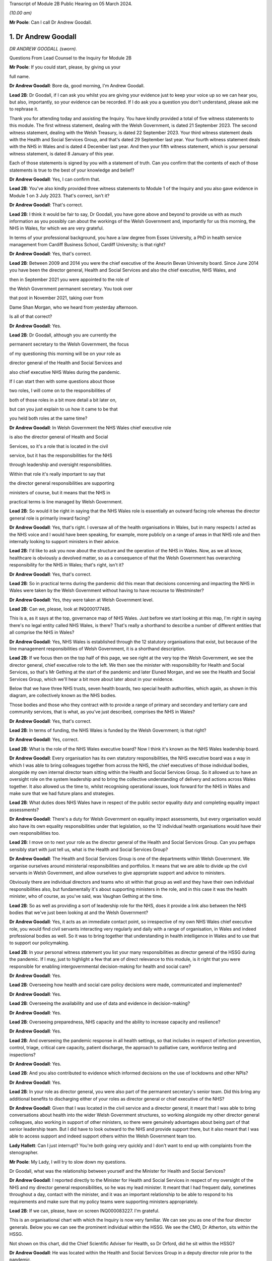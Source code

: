 Transcript of Module 2B Public Hearing on 05 March 2024.

*(10.00 am)*

**Mr Poole**: Can I call Dr Andrew Goodall.

1. Dr Andrew Goodall
====================

*DR ANDREW GOODALL (sworn).*

Questions From Lead Counsel to the Inquiry for Module 2B

**Mr Poole**: If you could start, please, by giving us your

full name.

**Dr Andrew Goodall**: Bore da, good morning, I'm Andrew Goodall.

**Lead 2B**: Dr Goodall, if I can ask you whilst you are giving your evidence just to keep your voice up so we can hear you, but also, importantly, so your evidence can be recorded. If I do ask you a question you don't understand, please ask me to rephrase it.

Thank you for attending today and assisting the Inquiry. You have kindly provided a total of five witness statements to this module. The first witness statement, dealing with the Welsh Government, is dated 21 September 2023. The second witness statement, dealing with the Welsh Treasury, is dated 22 September 2023. Your third witness statement deals with the Health and Social Services Group, and that's dated 29 September last year. Your fourth witness statement deals with the NHS in Wales and is dated 4 December last year. And then your fifth witness statement, which is your personal witness statement, is dated 8 January of this year.

Each of those statements is signed by you with a statement of truth. Can you confirm that the contents of each of those statements is true to the best of your knowledge and belief?

**Dr Andrew Goodall**: Yes, I can confirm that.

**Lead 2B**: You've also kindly provided three witness statements to Module 1 of the Inquiry and you also gave evidence in Module 1 on 3 July 2023. That's correct, isn't it?

**Dr Andrew Goodall**: That's correct.

**Lead 2B**: I think it would be fair to say, Dr Goodall, you have gone above and beyond to provide us with as much information as you possibly can about the workings of the Welsh Government and, importantly for us this morning, the NHS in Wales, for which we are very grateful.

In terms of your professional background, you have a law degree from Essex University, a PhD in health service management from Cardiff Business School, Cardiff University; is that right?

**Dr Andrew Goodall**: Yes, that's correct.

**Lead 2B**: Between 2009 and 2014 you were the chief executive of the Aneurin Bevan University board. Since June 2014 you have been the director general, Health and Social Services and also the chief executive, NHS Wales, and

then in September 2021 you were appointed to the role of

the Welsh Government permanent secretary. You took over

that post in November 2021, taking over from

Dame Shan Morgan, who we heard from yesterday afternoon.

Is all of that correct?

**Dr Andrew Goodall**: Yes.

**Lead 2B**: Dr Goodall, although you are currently the

permanent secretary to the Welsh Government, the focus

of my questioning this morning will be on your role as

director general of the Health and Social Services and

also chief executive NHS Wales during the pandemic.

If I can start then with some questions about those

two roles, I will come on to the responsibilities of

both of those roles in a bit more detail a bit later on,

but can you just explain to us how it came to be that

you held both roles at the same time?

**Dr Andrew Goodall**: In Welsh Government the NHS Wales chief executive role

is also the director general of Health and Social

Services, so it's a role that is located in the civil

service, but it has the responsibilities for the NHS

through leadership and oversight responsibilities.

Within that role it's really important to say that

the director general responsibilities are supporting

ministers of course, but it means that the NHS in

practical terms is line managed by Welsh Government.

**Lead 2B**: So would it be right in saying that the NHS Wales role is essentially an outward facing role whereas the director general role is primarily inward facing?

**Dr Andrew Goodall**: Yes, that's right. I oversaw all of the health organisations in Wales, but in many respects I acted as the NHS voice and I would have been speaking, for example, more publicly on a range of areas in that NHS role and then internally looking to support ministers in their advice.

**Lead 2B**: I'd like to ask you now about the structure and the operation of the NHS in Wales. Now, as we all know, healthcare is obviously a devolved matter, so as a consequence of that the Welsh Government has overarching responsibility for the NHS in Wales; that's right, isn't it?

**Dr Andrew Goodall**: Yes, that's correct.

**Lead 2B**: So in practical terms during the pandemic did this mean that decisions concerning and impacting the NHS in Wales were taken by the Welsh Government without having to have recourse to Westminster?

**Dr Andrew Goodall**: Yes, they were taken at Welsh Government level.

**Lead 2B**: Can we, please, look at INQ000177485.

This is a, as it says at the top, governance map of NHS Wales. Just before we start looking at this map, I'm right in saying there's no legal entity called NHS Wales, is there? That's really a shorthand to describe a number of different entities that all comprise the NHS in Wales?

**Dr Andrew Goodall**: Yes, NHS Wales is established through the 12 statutory organisations that exist, but because of the line management responsibilities of Welsh Government, it is a shorthand description.

**Lead 2B**: If we focus then on the top half of this page, we see right at the very top the Welsh Government, we see the director general, chief executive role to the left. We then see the minister with responsibility for Health and Social Services, so that's Mr Gething at the start of the pandemic and later Eluned Morgan, and we see the Health and Social Services Group, which we'll hear a bit more about later about in your evidence.

Below that we have three NHS trusts, seven health boards, two special health authorities, which again, as shown in this diagram, are collectively known as the NHS bodies.

Those bodies and those who they contract with to provide a range of primary and secondary and tertiary care and community services, that is what, as you've just described, comprises the NHS in Wales?

**Dr Andrew Goodall**: Yes, that's correct.

**Lead 2B**: In terms of funding, the NHS Wales is funded by the Welsh Government; is that right?

**Dr Andrew Goodall**: Yes, correct.

**Lead 2B**: What is the role of the NHS Wales executive board? Now I think it's known as the NHS Wales leadership board.

**Dr Andrew Goodall**: Every organisation has its own statutory responsibilities, the NHS executive board was a way in which I was able to bring colleagues together from across the NHS, the chief executives of those individual bodies, alongside my own internal director team sitting within the Health and Social Services Group. So it allowed us to have an oversight role on the system leadership and to bring the collective understanding of delivery and actions across Wales together. It also allowed us the time to, whilst recognising operational issues, look forward for the NHS in Wales and make sure that we had future plans and strategies.

**Lead 2B**: What duties does NHS Wales have in respect of the public sector equality duty and completing equality impact assessments?

**Dr Andrew Goodall**: There's a duty for Welsh Government on equality impact assessments, but every organisation would also have its own equality responsibilities under that legislation, so the 12 individual health organisations would have their own responsibilities too.

**Lead 2B**: I move on to next your role as the director general of the Health and Social Services Group. Can you perhaps sensibly start with just tell us, what is the Health and Social Services Group?

**Dr Andrew Goodall**: The Health and Social Services Group is one of the departments within Welsh Government. We organise ourselves around ministerial responsibilities and portfolios. It means that we are able to divide up the civil servants in Welsh Government, and allow ourselves to give appropriate support and advice to ministers.

Obviously there are individual directors and teams who sit within that group as well and they have their own individual responsibilities also, but fundamentally it's about supporting ministers in the role, and in this case it was the health minister, who of course, as you've said, was Vaughan Gething at the time.

**Lead 2B**: So as well as providing a sort of leadership role for the NHS, does it provide a link also between the NHS bodies that we've just been looking at and the Welsh Government?

**Dr Andrew Goodall**: Yes, it acts as an immediate contact point, so irrespective of my own NHS Wales chief executive role, you would find civil servants interacting very regularly and daily with a range of organisation, in Wales and indeed professional bodies as well. So it was to bring together that understanding in health intelligence in Wales and to use that to support our policymaking.

**Lead 2B**: In your personal witness statement you list your many responsibilities as director general of the HSSG during the pandemic. If I may, just to highlight a few that are of direct relevance to this module, is it right that you were responsible for enabling intergovernmental decision-making for health and social care?

**Dr Andrew Goodall**: Yes.

**Lead 2B**: Overseeing how health and social care policy decisions were made, communicated and implemented?

**Dr Andrew Goodall**: Yes.

**Lead 2B**: Overseeing the availability and use of data and evidence in decision-making?

**Dr Andrew Goodall**: Yes.

**Lead 2B**: Overseeing preparedness, NHS capacity and the ability to increase capacity and resilience?

**Dr Andrew Goodall**: Yes.

**Lead 2B**: And overseeing the pandemic response in all health settings, so that includes in respect of infection prevention, control, triage, critical care capacity, patient discharge, the approach to palliative care, workforce testing and inspections?

**Dr Andrew Goodall**: Yes.

**Lead 2B**: And you also contributed to evidence which informed decisions on the use of lockdowns and other NPIs?

**Dr Andrew Goodall**: Yes.

**Lead 2B**: In your role as director general, you were also part of the permanent secretary's senior team. Did this bring any additional benefits to discharging either of your roles as director general or chief executive of the NHS?

**Dr Andrew Goodall**: Given that I was located in the civil service and a director general, it meant that I was able to bring conversations about health into the wider Welsh Government structures, so working alongside my other director general colleagues, also working in support of other ministers, so there were genuinely advantages about being part of that senior leadership team. But I did have to look outward to the NHS and provide support there, but it also meant that I was able to access support and indeed support others within the Welsh Government team too.

**Lady Hallett**: Can I just interrupt? You're both going very quickly and I don't want to end up with complaints from the stenographer.

**Mr Poole**: My Lady, I will try to slow down my questions.

Dr Goodall, what was the relationship between yourself and the Minister for Health and Social Services?

**Dr Andrew Goodall**: I reported directly to the Minister for Health and Social Services in respect of my oversight of the NHS and my director general responsibilities, so he was my lead minister. It meant that I had frequent daily, sometimes throughout a day, contact with the minister, and it was an important relationship to be able to respond to his requirements and make sure that my policy teams were supporting ministers appropriately.

**Lead 2B**: If we can, please, have on screen INQ000083227. I'm grateful.

This is an organisational chart with which the Inquiry is now very familiar. We can see you as one of the four director generals. Below you we can see the prominent individual within the HSSG. We see the CMO, Dr Atherton, sits within the HSSG.

Not shown on this chart, did the Chief Scientific Adviser for Health, so Dr Orford, did he sit within the HSSG?

**Dr Andrew Goodall**: He was located within the Health and Social Services Group in a deputy director role prior to the pandemic.

**Lead 2B**: And the CMO and the Chief Scientific Adviser for Health, who were they accountable to?

**Dr Andrew Goodall**: The Chief Medical Officer was accountable to myself. Frank also had a director of health protection role sitting in my structures. The deputy director role, which was the Chief Scientific Adviser for Health, reported to one of my directors, so pre-pandemic this was Frances Duffy, who is listed on your screen, the director of Primary Care and Innovation.

**Lead 2B**: Taking them in turn, perhaps dealing with Dr Atherton first, can you briefly describe your relationship with Dr Atherton throughout the pandemic, specifically in your capacity as director general?

**Dr Andrew Goodall**: Frank had a lead role as our Chief Medical Officer. I was always mindful that he had a Cabinet adviser role irrespective of the line management to myself, so that afforded him a different level of contact within the organisation. I was his line manager, so I was there to support the role of the population health team, and Frank and I had very regular contact, both individually and collectively, as you would expect, through the pandemic. Often many times through the day. Often we were located working within our Cathays Park offices with the very limited staff that were available as well. But it was a very frequent contact, as you would expect, with Frank.

**Lead 2B**: And Dr Orford, your contact and relationship with him during the pandemic?

**Dr Andrew Goodall**: So through the pandemic it was very much enhanced from my previous contacts with Rob, which would have happened through his previous role, but of course given the extraordinary role that he discharged for us through the pandemic response I saw Rob, again, very frequently, including around collective meetings like Cabinet and other collective meetings of civil servants, but also that gave me a change to be supporting Rob in his individual role as the Chief Scientific Adviser for Health.

**Lead 2B**: Now, Professor Peter Halligan was the Chief Scientific Adviser for Wales during the pandemic and I think you've said in one of your witness statements you had limited contact with him. Why was that?

**Dr Andrew Goodall**: I had limited contact. He reported to a different director general, firstly, not in the health context, so -- because of the science and innovation brief. As this started off as a health-led response, Rob's role progressed and as we converted from that health-led role we ended up using Rob actually in that more focused Chief Scientific Adviser health role because it linked to the understanding of the pandemic response, and he discharged that very effectively through the pandemic.

**Lead 2B**: Dr Goodall, if I can ask you again, please slow down your natural pace of speech, just so the stenographer can capture all of your evidence. I'm sure it's my fault as well.

In your personal statement you say this about Dr Orford, you say:

"... Rob at times found it difficult to secure the same access to UK-wide networks, UK-level intelligence and the benefits of collaboration and information exchanges with the other UK Chief Scientific Advisers that Peter benefitted from, in terms of future health pandemic planning ..."

And you say this:

"... I believe that it is vital that the significance of the Chief Scientific Adviser for Health's role in Wales is formally recognised and embedded in UK-level preparation and response structures."

So in the event of a future pandemic, this is something that you would like to see changed; is that right?

**Dr Andrew Goodall**: Yes, I would agree. Of course that's in the context of a health response, but I think that's an essential requirement, if -- the devolved administration voices to be properly around the table to and make sure that we have that bridge in place.

**Lead 2B**: The Chief Nursing Officer for Wales was also directly accountable to you in your director general role. Can you briefly describe your relationship with the various individuals that have held that role during your time as director general in the pandemic.

**Dr Andrew Goodall**: Yes, I again had regular contact, I was the line manager of all of my directors in my group, whilst they were discharging professional roles. I had frequent contact with them collectively around the table, with colleagues individually where needed, and was available to give them the support that was required.

With all of the directors in my group, however, I had a very high regard for their abilities and their responsibilities, so it was important that they understood that they could actually act at their own initiative and independently where required.

**Lead 2B**: What responsibilities did you and the HSSG more widely have regarding the care sector in Wales?

**Dr Andrew Goodall**: Within the director general role, we oversee the policy development of social care in Wales, we have a supervisory role. Legal responsibilities for delivering social care services lie with local authorities, but obviously at the national level we oversee the policy development and ministers are supported to make policy decisions, and there was a Deputy Minister for Social Services in place during the pandemic response.

**Lead 2B**: So I think it would be right from what you've just said that the Minister for Health and Social Services, and by extension HSSG, their responsibility really lies in matters of policy only, whereas operational delivery of care services in Wales, that's the responsibility of Welsh local authorities; is that right?

**Dr Andrew Goodall**: Indeed, and it was distinct from the NHS role, which, as I said earlier, it was a line management responsibility for the NHS.

**Lead 2B**: We know that there are 22 local authorities in Wales. Does that complicate the delivery of care services in Wales? Was that your experience, for example, during the pandemic?

**Dr Andrew Goodall**: There were national voices for local government. Of course every individual statutory organisation needed to discharge its own responsibilities. I was very reliant on the local relationships between local health boards, which had a more regional template, to work very closely with local authorities. But we were able to often get those organisations in a room, both from representatives but actually collectively as well in Wales, and there were very close and effective relationships in place with the local authorities as well. So I don't think that really was a problem, but obviously they are significant numbers of organisations to be involved.

**Lead 2B**: In March 2020 you asked Albert Heaney to take up the post of deputy director general for Health and Social Services. Was that always the plan or was that linked to the pandemic response?

**Dr Andrew Goodall**: No, that was genuinely linked to the pandemic response, because as we were manoeuvering our way through the response and making progress, I obviously was having to discharge that leadership responsibility for the NHS. But given the policy responsibilities that we held in Wales, it felt really important to make sure that I was able to have that care voice very clearly at the highest level of my group structures and Albert was able to discharge that.

And one of the reasons for doing that was when we were attending meetings Albert was often alongside me and sitting, for example, with ministers, so it just meant that there was a very direct voice that we could use there in support of my role but actually in support of the policy expertise.

**Lead 2B**: In your view would there be benefit from further alignment between the NHS and the care sector in Wales? Is that something that is perhaps already under way or envisaged for the future?

**Dr Andrew Goodall**: Our strategy for Wales, we launched this back in June 2018, is actually to align health and social services in Wales, so actually there is a very clear strategy already in place to do that, and I was part of the development of that plan alongside the minister for health and social care. So we have a very clear future plan about our intentions.

I think that worked to good effect during the pandemic response as well. But I do think that we have to make sure that we are overseeing appropriately at a national level, because we are very reliant on the local relationships that are in place between local health boards in particular and with the local authority organisations, so there is an operational responsibility to get right.

**Lead 2B**: Having now looked at both roles that you held, would you say in your experience that there was a benefit to one person holding both roles?

**Dr Andrew Goodall**: My personal view as experienced through the pandemic was that it genuinely helped us, it brought a voice of the NHS very intimately into government at a really critical moment of a health -- pandemic response, and I hope I was able to discharge that professionally.

I think there were lots of advantages of being able to bring the system oversight much closer between ministers and the NHS, so I always felt I was able to represent a very proper view, not just of organisations in Wales but actually of healthcare professional voices, of unions and of other representatives as well.

But it's not only my experience of the pandemic response, my view is that that is something that helped me through the whole of my tenure, and I had to make a decision with my successor about whether I was going to retain that, because this has been the pattern over the last two decades, and in October 2021 I determined that I would keep that responsibility together because I think it had worked very effectively, and visibly so in the pandemic response.

**Lead 2B**: Did one of your roles during the pandemic though take priority over the other?

**Dr Andrew Goodall**: I think whilst there is a balance in looking to support ministers and the director general role, in the middle of a health pandemic inevitably, if you are the NHS Wales chief executive, that has to take a different level of responsibility and oversight. So if I was saying where was the balance, I think I had to step more into the NHS space during the pandemic response, but I don't think that let at all down the access or the availability of advice and expertise for the director general side. I've always been very corporately visible, and I think ministers would say that whilst I was supporting the NHS that I was always available to them whenever they needed for the internal policy development too.

**Lead 2B**: Could we, please, have a look at INQ000182389.

This is an email that you sent on 21 March 2020 asking Jo-Anne Daniels to take on the role of Covid-19 director. If we just have a look at, I think it's the fifth paragraph, second line -- third line in fact, you say:

"I have to protect my nhs role ... [Document read] ... would wish into government areas."

What do you mean by being "drawn more than [you] ... wish into government areas"?

**Dr Andrew Goodall**: I think at that point, which I think was just ahead of the lockdown itself, I was getting drawn in more so into some of the broader interface and policy issues with other government areas, so whilst this was a health-led response, it was actually quite a critical point for the NHS, both in terms of the development of plans and capacity.

I was discharging a visible role in Wales in terms of needing to lead that responsibility with my other health service colleagues as well, and I needed to work out whether there was a better way of giving some of that protection while still having the reporting lines to myself. In fact, having approached Jo-Anne at this time, there are a number of things that had actually happened during -- towards the end of March that actually helped me to make sure that that support was available. You've already referred to Albert Heaney taking on the deputy director general role. That helped to consolidate support underneath me. Our planning and response mechanisms were working really well and we had military planners in place as well as the broader Welsh Government. So whilst I was having that conversation with Jo-Anne, I think probably the situation actually improved more.

In the end I actually used Jo-Anne just a few weeks later for her to act as the director of test, trace and protect, which is a fundamental objective for us to achieve in Wales, and again she discharged that quite well. But it didn't mean I was removed from the process, it was just trying to make sure I could really show that I was visibly available for the NHS.

**Lead 2B**: Now, you've just referred in your answer to senior military planners. As I understand it, senior military planners were embedded within the HSSG and also other NHS bodies in the course of the pandemic. Can you just briefly describe, what role did they play?

**Dr Andrew Goodall**: Yeah, they really played an extraordinary role and came in very early to our response. So they were available in March. They provided a reference point and support for us on logistics and planning. They helped us with the way in which we could ensure that we had the right decision-making mechanisms in place. But importantly, as you said, they weren't just available for us in our national role, they actually committed their time and support in every individual health organisation in Wales, and that was used to very good effect on some of the planning for capacity for field hospitals and even, later on, around vaccination areas as well when we were putting in the vaccination systems in Wales.

**Lead 2B**: So in the event of a future pandemic, the use of senior military planners, that is something you would encourage again?

**Dr Andrew Goodall**: I would really encourage it. We were really impressed with all of the colleagues that came to join us in those teams and I think they were essential, particularly at those early stages, to help us with the way in which we were responding to the pandemic.

**Lead 2B**: I'd like to talk to you now about some other various groups that were formed and you attended over the course of the pandemic. We heard yesterday from Dame Shan Morgan a bit about ExCovid. Now, did you have a specific role in ExCovid?

**Dr Andrew Goodall**: I was a director general attending it. Of course I was there with my oversight and leadership of the health response and of the NHS. In terms of the format of the meetings, I would tend to have a role to give an update on my sense of the pandemic progress, at different stages, of course, during the pandemic response, but also to give an update on the NHS response, whether it was about capacity or the difficulties that the system was experiencing.

**Lead 2B**: In your personal witness statement you say that prior to the pandemic you established weekly executive director team meetings, so they're meetings of the directors in the Health and Social Services Group, and you say that this was to bring together information, identify leadership actions and make decisions across the group's functions and responsibilities. Then you go on to explain that at the start of the pandemic you established the executive directors team contingency group. What was the purpose of that group?

**Dr Andrew Goodall**: So we had a weekly pattern to meet as directors so that we were able to oversee particularly the information that was feeding up from our planning and response mechanisms that were in place.

The reason for introducing the directors contingency group meeting, it was actually something that was introduced later in the pandemic response, in October 2020. At that point, whilst there was still an intensity about the pandemic response, we also had some broader health responsibilities to discharge, not least as we were returning to some level of normal activity. So that group meant that we were able to protect the pandemic response discussions from some of those wider responsibilities for the health group as well.

So there's an intensity about a pandemic response, but of course you have all of the normal and all the statutory responsibilities to discharge for the NHS system.

**Lead 2B**: I understand.

Also at the start of the pandemic, is it right that you established the Health and Social Services Covid-19 planning and response group?

**Dr Andrew Goodall**: Yes, that had its first meeting on 20 February. It was actually established in response to Frank in his health lead at that time, I think it was in early February, just asking us to make sure that we were putting in a different set of response arrangements. And I think, again, that worked very well really from the outset, to give us a focal point for our attention.

Importantly, though, it gave us a way in which we could anchor ourselves to voices from the NHS system and the care system itself, who we brought into that infrastructure too.

**Lead 2B**: Could we, please, have a look at INQ000083237. Thank you.

So we're looking here -- yes, at page 2, we can see this is the HSSG planning and response structure chart. So at the top we can see the Minister for Health and Social Services. Beneath the minister we have you, your deputy Mr Heaney, the CMO, Chief Nursing Officer, chair of the Covid-19 planning and response group.

That's not the EDT contingency group we have already discussed, is it, because that came into place later, in October?

**Dr Andrew Goodall**: That was later, in October, but we had an internal EDT group which was also part of arrangements actually meeting more regularly than weekly, where it just allowed us to bring together some sense of the conversations that were obviously happening at speed in March. That was the core group that was invited but all of the directors were available if they were able to.

**Lead 2B**: I think you say in one of your witness statements you describe this as an informal group and you say "an informal summary or action points were taken by my office but not for the purposes of recording discussions or circulation". One might ask: well, what was the point of those informal summaries or action points?

**Dr Andrew Goodall**: That we were able to just share intelligence in a rapidly moving environment. Often those meetings were taking place daily. We would revert to the weekly mechanism to make sure we're able to discharge those broader decision-making and, yes, there were notes of those meetings that were available if required.

**Lead 2B**: Below that informal group we have the Covid-19 planning and response group, and I think, as you've just said, the first meeting of that was on 20 February 2020, so that's some eight days before the first case in Wales --

**Dr Andrew Goodall**: Yes.

**Lead 2B**: -- of Covid. Do you think that was early enough for that group to have met or do you think that group should have met earlier?

**Dr Andrew Goodall**: I think that was early enough at the time in terms of how the virus was progressing. Through February, the overall UK assessment was -- was low, it changed to moderate at the end of February. At the beginning of February we were mobilising a whole series of mechanisms that were in line with our response plans, establishing the health desk, the emergency co-ordinating centre being established, the health countermeasures group, and all of those happened really in that first fortnight of February. At the time there was no Welsh case. I think, at the beginning of February, there had been a single English case, from a UK level. So we were mobilising and progressing, keeping an eye on the progress of the virus, and all of these were pretty essential mechanisms that we were putting in place.

**Lead 2B**: We can see in the bottom of this diagram, reporting in to the HSSG planning and response group, we have seven subgroups in total. To the left of the group we can see the HSSG planning and response cell, which I understand, can you confirm, that was set up and established in March 2020; is that right?

**Dr Andrew Goodall**: That was March 2020, and was just really a subgroup of arrangements, so again it just took on a co-ordinating role. Again, some of the individuals, like Samia for example, were critical in that, but it was just a small group of people to make sure that the actions were followed through from all of the work that those different groups were doing.

**Lead 2B**: Again you say in, I think it's your personal witness statement, that:

"As well as establishing the HSS Planning and Response Group to bring system leaders closer to decision making in Government ... I established more frequent calls with system leaders to discuss pandemic preparation."

Just to be clear, reference to "system leaders", does that mean NHS chief executives?

**Dr Andrew Goodall**: Yes, NHS chief executives, although there were times when there was a broader audience, so as an example chairs of health organisations tended to also join those meetings at least once a week, just for completeness and to be up to speed with all of the information.

**Lead 2B**: Now, from what we have been discussing and what we can see on the screen still, there seems to be an awful lot of different groups and different channels of communication. At the time, or indeed looking back now, do you think any of this could have been simplified or would it have benefitted from being simplified in any way?

**Dr Andrew Goodall**: I think the core of the planning and response group was really important. We needed to make sure we were able to bring together our own areas for action and attention from a health service and from a social care perspective, and that needed to be overseen irrespective of how Welsh Government oversaw its own structures. We were using as much as possible, however, some of our normal mechanisms, so chief executive calls across Wales on a weekly basis were a familiar mechanism that everybody knew, we just made them more frequent.

I think the seven subgroups were really essential to break up the individual areas, and I think what was really important in those, that it was bringing people with real expertise from our system into those areas to advise on the policy that we needed to take forward. So the service voice and the frontline staff voice was embedded through these different mechanisms, so I would hold on to those particular issues.

I think the way in which we could improve some of these mechanisms would have, from my perspective, been trying to clarify some of the individual responsibilities. So there were probably some times in these individual groups -- if you can imagine, we're squashing everything about the NHS into categories, but the NHS on a daily basis is interfacing across many different areas, so I think some of the responsibilities could have been maybe clearer at the outset, and we were able to discharge that I think a bit later in our pandemic response as well. But I would broadly retain the planning and response group structures, I think they did serve us well.

**Lead 2B**: Perhaps we can just look at then a review that was carried out, I think it was a review from January to September 2020 and then there was a report dated 25 September 2020.

We've got it at INQ000083255. I'm grateful.

If we can have a look at page 3, so the HSSG Covid-19 response structure is set out here. Dr Goodall, you'll be glad to know I'm not going to ask you to talk us through this diagram. If we can have a look at page 5, paragraph 1.2, just reading from para 1.2:

"The H&SSG whole system structure ... [Document read] ... into the overall planning and response structure."

So just going back to the question I asked a moment ago, do you think there were too many different groups or cells within the structure? Would you agree with what's said here, that there was a risk of a duplication of work?

**Dr Andrew Goodall**: I think the actual seven groups were focused on the right areas for us. I'd already highlighted myself that I felt in those early stages there were some areas where potentially there was duplic -- energy that was taking place in the early phase. It was a very fast-moving environment in the pandemic response at that time. Despite the reviews that we undertook, though, we retained the essence of the structure all the way through, so those seven subgroups were -- remained. What we tried to target was actually to make sure that people were really clear of their accountability and how they would interact with the different areas of responsibility as well, so -- but I accept that. I think in part I probably suggested some of that in my answer just now.

**Lead 2B**: If we have a look, same document, please, page 13, I think it's the bottom bullet point under "Suggestions for improvement", it says there:

"The establishment of the NHS Executive ... [Document read] ... lead/support the system."

Can you just explain to us why that's something that was needed and whether it's something that has happened or is under way?

**Dr Andrew Goodall**: Yes, the NHS Executive was a formal programme for government objective. It was part of the manifesto that turned into the government programme. And it was a response to a parliamentary review that had been undertaken saying that we needed to put in an infrastructure for a guiding -- a guiding hand, an infrastructure for supporting the direction of the NHS in Wales. So that was in train at the time that the pandemic response came in. In many respects we stepped into that space because of the pandemic response, because the leadership was needed. The NHS Executive technically was deferred while we were going through the pandemic response, but it is now in place in terms of giving an additional level of support to the NHS Wales chief executive role.

**Lead 2B**: Just again staying on this document, I think it's this page, in fact, paragraph 4.1 and looking at the fourth line, it reads:

"On occasions, there was lack of clarity on which areas were being led by [Welsh Government] or [Public Health Wales]."

Is that something that you recognise?

**Dr Andrew Goodall**: Yeah, I think in the early stages, as we were picking up in this very fast-moving environment, we would pick up issues and then be determining where the accountability needed to be in place for that. As the Welsh Government oversight mechanisms really initiated properly during March 2020, I thought that became a lot clearer, but there were at times some areas where we just simply needed to call out where the responsibility was. So as an example on the testing side, Test, Track, Protect was put in place with a director lead who oversaw the programme of testing responsibility from April 2020, and that was an alteration we needed to make just a give real clarity to the system.

**Lead 2B**: A second review was conducted by the HSSG, it was dated 11 October.

We've got that at INQ000083257.

We can see the first page there. If we could, please, go to page 5, and it's paragraph 6.2.3, and it reads there:

"It was not always clear as to where the ownership of decision-making should lie ... [Document read] ... HHSG structure fitted with wider Welsh Government ExCovid structure."

So this is now October 2021, which would suggest that the lack of clarity as to ownership of decision-making that had been identified back in September 2020 remained an issue over a year later; would you agree with that?

**Dr Andrew Goodall**: I think there was a constant need in our responses to make sure we were able to keep clarifying the lines of accountability. The Health and Social Services Group structures did feed, of course, into ExCovid, because that was through myself, but I think there was a very clear line of accountability about how the Health and Social Services Group fed into the 21-day review cycle which had been established and was in place very significantly throughout the months preceding this as well.

**Lead 2B**: You were obviously a member of ExCovid. Were the issues that are being identified here regarding decision-making in both HSSG reviews not something that ExCovid ought to have addressed?

**Dr Andrew Goodall**: They were reported up to ExCovid, so in fact the response I think that you're referring to here from a Health and Social Services Group perspective, all of our own review mechanisms fed into ExCovid in terms of the lessons learned. But yes, of course, there was a need for us to separate in this the areas that were more operational responsibilities for the NHS as opposed to matters for government.

So if I could give one example of that with your permission, the operating framework for the NHS, which in part was guided by the views that colleagues were developing through here, they were matters that were for me to issue to the NHS in Wales in my NHS Wales chief executive role, they weren't necessarily matters that would be taken up by the wider Welsh Government body, for example.

**Lead 2B**: Another point that is raised in this, so sticking with this October 2021 review -- yes, it's same page, right at the top 6.2.1:

"Some HSSG decisions taken during COVID focused on minimising the immediate impact and harm. There is ... [Document read] ... of this short term decision-making."

Is this something that you agree with?

**Dr Andrew Goodall**: I recognise this because of the different phases that we went through, and it was really important that the harms framework that had been established by Welsh Government during the first wave was used as a way of us understanding the wider impacts.

When we were making our initial decisions, not least on behalf of the NHS in that early phase, we were assuming probably a 13-week period of a pandemic response that we would work our way through would have some those immediate areas, but the balance would have worked to ensure that the NHS wasn't overwhelmed, for example. Over time, what we had to do was to make sure that we were balancing those wider impacts and some of those unintended consequences, so the restoration of NHS activity, for example, the way in which the lockdown decisions were overseen by ministers.

**Lead 2B**: Just before we leave structures and bodies, TAG and TAC were hosted, as I understand it, out of the HSSG. Did they therefore fall under your oversight as director general?

**Dr Andrew Goodall**: Yes, they did.

**Lead 2B**: Did you attend TAG and TAC?

**Dr Andrew Goodall**: No, they were professional meetings involving colleagues who were able to really focus on the evidence. But whilst it reported up and was a mechanism, I didn't attend it.

**Lead 2B**: How were the outputs of TAG and TAC used by you and your colleagues within the HSSG?

**Dr Andrew Goodall**: We had access to the evidence that they were producing, we were able to use that in our own reflections and tie it into our policy development. The paperwork and the documentation that was produced was issued as part of the Cabinet processes, so also we were able to give advice on that.

There was a later stage when, to support the Technical Advisory Group, we needed to oversee the range of areas that they were being asked to do, so later on deliberately we put in a mechanism as a steering group just to make sure that we could maybe make some judgements about the areas that they were looking at, because they were providing such good evidence that they were getting many requests from a range of different sources.

**Lead 2B**: I understand. And that steering group, that was yourself, Rob Orford, Fliss Bennee and Dr Atherton, and Reg Kilpatrick; is that right?

**Dr Andrew Goodall**: Indeed, yes.

**Lead 2B**: And you've touched on it already but what was the purpose of that TAC steering group?

**Dr Andrew Goodall**: There was such an intensity of work that TAC was undertaking. They were very embedded into the 21-day cycle review process, and ministers really highly relied on them. They were also acting to draw down intelligence from a range of different sources. There was just the potential for moments where the needs of the week or the month ahead would be overtaken by the wide variety of areas. So it was simply a support and screening mechanism for them. I think importantly in helping them to discharge that function we always wanted, however, the members of the Technical Advisory Group to be able to follow evidence that was emerging as well, so obviously they still, at their discretion, were able to follow important pieces of evidence and advice.

**Lead 2B**: If we can turn next to your engagement with Welsh ministers, it's right, isn't it, that you were an attendee at Covid core group?

**Dr Andrew Goodall**: Yes, from the very start I was an attendee there.

**Lead 2B**: What was your role within that group?

**Dr Andrew Goodall**: The First Minister was really keen to make sure that there were appropriate updates around that table, right up to date, and my responsibility was really to give an oversight and update on the NHS preparations, the NHS response and the capacity areas. I would also have the opportunity to speak about care sector issues as well, depending on the discussion, the conversation that was taking place, but it was predominantly around the NHS position because of the way in which the virus was progressing.

**Lead 2B**: You also routinely attended Cabinet meetings; is that right?

**Dr Andrew Goodall**: Traditionally I wasn't a Cabinet attender, I would only go at request, but yes, during the pandemic response I was asked to be a regular attender at the Cabinet meetings.

**Lead 2B**: And from the minutes of Cabinet meetings that we've seen, it appears your role was essentially to brief ministers on key health and social care indicators, and then once the 21-day review cycle was established you would provide advice to ministers on capacity, resilience within the health system that would then inform their assessment as to whether to impose or lift certain NPIs; is that accurate?

**Dr Andrew Goodall**: Yes, that's correct. The predominant role when I was asked to contribute tended to be really about the NHS position, and often that would depend on the progress of the virus, but, yes, I was giving a very immediate update, including about how it felt in the NHS, not just on the data and on the evidence.

**Lead 2B**: I'm right in saying, aren't I, that you were not a decision-maker in Cabinet? I think you describe yourself in your evidence as a factual voice not a policy one. Is that right?

**Dr Andrew Goodall**: That's correct, yes.

**Lead 2B**: Now, as we've touched on, one of your roles was to understand and inform Welsh Government about capacity in the NHS. We've heard quite a lot about data collection from local health boards, how that was then analysed by the knowledge and analysis service, alongside Digital Health and Care Wales and also HSSG officials.

Would it be that data that you would be speaking to when addressing Cabinet?

**Dr Andrew Goodall**: Yes, there was data generally available. Of course we had had to create systems from the very start of the pandemic response, and I wanted to make sure that there was a consistency in the data and information that I was reporting on, but I would tend to give a sit rep report, a traffic light rating of the way in which organisations were responding around Wales, but yes I would use some core data particularly around hospital admissions and critical care admissions.

**Lead 2B**: I'll come back a bit later this morning to ask you a bit more about data and modelling, but in your view was capacity of the NHS and ensuring that it would not be overwhelmed, was that the main priority of the Welsh Government's decision-making throughout the pandemic?

**Dr Andrew Goodall**: It was certainly important during the first and second waves. I think the balance changed later on in the pandemic response, particularly when we had the benefits of vaccination that was showing us that there was a different outlook for the virus. But making sure that the NHS was able to accommodate any Covid patients in the system, but equally to make sure that broader health services weren't overwhelmed so they couldn't discharge -- so that they were able to carry on discharging their essential roles was really important. So that protection of the NHS was really important in that early phase but particularly for the first wave and the second wave.

**Lead 2B**: And even in that first and second wave, do you consider that other factors, so such as the impact on the economy or the impact on mental health, do you think they were adequately balanced against NHS capacity?

**Dr Andrew Goodall**: I think the public health impact was certainly at the foremost of the Cabinet discussions, and I know for the First Minister personally. When the 21-day review cycle was established, it allowed us to ensure that all of the different respective voices were able to be brought around the table. So whilst I would update or be brought into a conversation, there were other areas that were highlighted around those discussions, again right through the pandemic response, and it was probably, I would say, through 2021 when it felt like the balance had changed and switched away from that more immediate public health harm approach.

**Lead 2B**: Now, obviously you would be interacting with the Minister for Health and Social Services and the First Minister through Covid core group and also Cabinet meetings, but outside those formal structures can you give us a sense of your interaction with -- let's deal first with the First Minister. During the pandemic, how often would you brief the First Minister?

**Dr Andrew Goodall**: I would tend, particularly in the areas where things were very fast-moving, to be seeing the First Minister, you know, sometimes on a daily basis. There was a beat and a regularity about some of the more collective meetings that took place that would have just brought us into a general comment. I was available to him if needed. I hope in part it was a benefit that I'd actually worked in support of him when he was in his health minister role, so from a relationship perspective he would have known that he was able to access me for views wherever needed.

**Lead 2B**: What about the Minister for Health and Social Services?

**Dr Andrew Goodall**: That was a very regular contact, again depending on the intensity of the pandemic response and what phase we were at, but really would be a daily contact with the health minister about a range of different areas, not least on the data that told us about the progress of the disease but actually on the things that we needed to put in place to support that as well.

**Lead 2B**: Now, we heard evidence yesterday about the production of ministerial advices. What role did you play, if any, in respect of the ministerial advices?

**Dr Andrew Goodall**: In my director general role I'm responsible for the oversight of the quality and to ensure that submissions go up. There would be some individual examples of ministerial advice where, given its nature, I would be more involved in it and would act to clear it. Most often the ministerial advice would be able to go up at a director level, even at a deputy director level sometimes, to ensure that the direct request was made to ministers as well. But I had to ensure that the process and the mechanism was in place.

**Lead 2B**: Can we now turn to the period January to March 2020 and I'll try to take my questions chronologically, so we start in January 2020.

We heard evidence in the Inquiry in Module 2 from Lord Simon Stevens, who was the chief executive NHS England during the period. His evidence was that he regularly attended COBR in February and March 2020. The Inquiry has also heard evidence from Sir Chris Wormald, permanent secretary of the Department of Health and Social Care, and again his evidence was that he attended all COBR meetings in that period that were chaired by the Secretary of State for Health and then subsequent meetings when they were chaired by the Secretary of State for Health and then the Prime Minister.

As we've discussed, your role, your dual role aligned with their two roles in England. Did you attend or were you invited to attend COBR meetings in that period, January to February 2020?

**Dr Andrew Goodall**: Yeah, I wasn't directly invited. The First Minister or the minister attending would decide which official they would wish alongside them, but there was a constraint on attendance numbers, so, from a Welsh Government perspective, whilst it might have been helpful to attend, ultimately there was a limit on the numbers who could accompany the minister or the First Minister.

**Lead 2B**: And that was the same even when the COBR meetings became remote, was it?

**Dr Andrew Goodall**: So later, when the COBR meetings were extended, I was able to sit on -- at least on a couple of those to be able to listen in. That would allow me to give some advice to ministers and certainly pick up some of those issues outside. I found that personally very helpful to be part of that, because I was obviously leading, alongside others, the health response in Wales. So I think probably if there was a way of sitting around that table it would be good to be there, but most importantly I think, the minister and the First Minister should be able to decide which officials join them in those types of settings.

**Lead 2B**: Was it your sense at the time that UK Government officials were privy then to more information than perhaps you were in January/February 2020, or is that not a position that you would take?

**Dr Andrew Goodall**: It's quite possible at a direct level. I of course, as you would expect, would have feedback from those COBR meetings on issues that were relevant at that time, but it's sometimes different, sitting in the room, hearing the presentations, and of course COBR has some limitations on the way in which information can be distributed, so I -- I was generally made aware of the outcomes. There were probably some examples, not least during February, where it would have been helpful to have had some of the information more directly for use.

**Lead 2B**: Were there meetings though between you and your counterparts in the UK Government to keep you sort of abreast of the situation that was developing in January and February?

**Dr Andrew Goodall**: We had generally good contact with officials in the Department of Health and Social Care, so from an officials' perspective we were able to link, but some of the COBR oversight mechanisms were confidential and not for onward reporting, so it would tend to suppress some of the data that could be made available unfortunately.

From an officials' perspective though I found that those networks worked pretty effectively really but obviously they needed to progress themselves during January, February and March.

**Lead 2B**: In terms of your personal initial understanding in respect of Covid, you say in your personal witness statement that from around 28 January 2020 you were copied into daily briefings that were provided to the Minister for Health and Social Services and remained in close contact with Frank Atherton throughout that period. Now, you were, in fact, in a meeting of NHS Wales executive board on 21 January --

**Dr Andrew Goodall**: Yes.

**Lead 2B**: -- when Dr Atherton gave an update on coronavirus.

If we can, please, have the minutes of that meeting, it's INQ000262076, and if we could, please, have a look at page 3. I think it's the second paragraph.

It starts:

"FA ..."

So Frank Atherton -- yes, sorry, four lines in:

"[Frank Atherton] stated that colleagues need to think about their plans for isolation and ... [Document read] ... This area would become of increasing importance."

Did work on isolation begin at this stage, as recommended by the CMO? Just to remind you, this is 21 January 2020.

**Dr Andrew Goodall**: Work was initiated in terms of that advice there. Frank actually put advice more formally in writing at the beginning of February, so whilst this was a general update, when the position had moved from "very low" to "low" he made sure that that was dealt with more significantly, just to make sure that the system had that on record. But this was a chief executives meeting and an NHS executive board and I would have expected the chief executives would've gone away from that meeting and they would have been at that point starting to think about their business continuity plans.

**Lead 2B**: What was your main focus in January in respect of this new virus that you're hearing about?

**Dr Andrew Goodall**: I think keeping up with the intelligence on it, any understanding of it, and looking at the international progression of it. I think the assessment of the UK chief medical officers was really important in that respect, and in January it had shifted from "very low" to "low", but we were starting to just try and have an understanding of the international outlook, so the introduction of the 28 January daily update was a really important part of giving wider information across Welsh Government. Whilst it was to the health minister it was widely copied to a range of ministers and different officials as well, and that actually allowed us to track not just the situation in the UK but it actually gave us a real feel of the international progress that was happening as well. But also at that stage we were really at the early stages of mobilising rather than pressing any particular buttons, because we were trying to assess when the translation into Wales and the UK would happen.

**Lady Hallett**: Can I just go back -- sorry to interrupt -- go back to one of your answers, Dr Goodall.

**Dr Andrew Goodall**: Please.

**Lady Hallett**: Forgive me for becoming cynical about some expressions, but as you know I've heard quite a lot of evidence about plans being work-initiating, developing, and you said "work was initiated". What do you mean? What happened?

**Dr Andrew Goodall**: Yeah, from a perspective of updating the chief executives, I think it was just simply that there would be awareness of this and doing it. From a practical level, it was Frank's letter, I think it was of 5 February, that was actually putting in a formal requirement for the isolation and tracing, so from that perspective the formal ask into the system was there.

**Lady Hallett**: So no work was initiated, you just became aware of the problem that might come; is that the answer?

**Dr Andrew Goodall**: I think there it was more awareness of it, definitely, at that stage and -- yes.

**Lady Hallett**: It's just we need to be careful with the use of language. "Work was initiated" suggests that plans were put in place to do something as opposed to merely becoming aware.

**Dr Andrew Goodall**: No, if I go to the testing, the setting up of the testing units example, I think that's why it was very important that by early February Frank had actually that that place as a very formal ask from Welsh Government at that stage, so -- sorry, to clarify.

**Lady Hallett**: Thank you.

**Mr Poole**: As we move into February, if we can have a look at a document INQ000320718.

This is, just to explain to you -- 13 February there's an email that you were sent by Reg Kilpatrick sharing the SAGE planning assumptions. These are those SAGE planning assumptions. If we can have a look at the first row, we can see incubation period estimated 1-14 days, significantly longer than the pan flu reasonable worst-case scenario. If we have a look at the third row, the basic reproduction rate is estimated to be 2-3 in Wuhan. Fourth row, doubling rate in China was just 4-5 days. If we go to the seventh row, asymptomatic transmission could not be ruled out.

Now if we go over the page, please, to page 2, we see the first row there: 80% of the population could possibly be infected. Then, the fourth row on that page, 4% of the population could require hospitalisation.

So these planning assumptions were being given a couple of weeks after the first Covid case in England, which was 29 January, but at this point in Wales there had not been a case. That was to come later on, on 28 February. So Wales, it might be said, was in the unique position of having no confirmed cases at this stage but being privy to these planning assumptions. What steps were you taking at this stage prior to there being confirmation of a positive case in Wales?

**Dr Andrew Goodall**: This tied into a number of things that were going on in February. I think the day before this in particular had come in to us was the point where Frank had asked for the planning and response group to be set up and established, and so we had put that in place at this time.

We had obviously, through our business continuity plans and our pandemic flu planning, looked at the range of areas that are set out on the left-hand side, so we had been highlighting, through weekly calls with chief executives, about the business continuity arrangements more generally, there were a range of areas that were put in place here, like the health desk and just stepping up the response, the emergency co-ordinating arena as well, all of which were fitting with what we would do.

From an NHS perspective we knew that there were difficulties that were based around the pandemic flu assumptions. But there were still some limitations on what we could share more generally with the NHS at this stage. So one of the constraints for us, and even marked at the top here, is about the ability to sort of forward this on in the system. We were having to translate that information but weren't able to be supported to widely share it with the NHS at that point.

I think a trigger point for us with the NHS response, irrespective of this having come in earlier, was when the reasonable worst-case scenarios were worked through at the beginning of March, and that allowed us to more formally show the scenarios that the NHS needed to plan for and come to terms with as well.

So ... but at this stage obviously this was feeding in with some of the business continuity and business -- sorry, pandemic flu plan preparedness.

**Lady Hallett**: I'm sorry to interrupt. Again, what did you do? Apart from set up groups, talk about business continuity with weekly calls, what did you do?

**Dr Andrew Goodall**: We were working our way through plans on this, but the NHS capacity plans were only really instigated at the beginning of March, my Lady.

**Lady Hallett**: So you were working through weekly NHS capacity plans. What does that mean you were doing?

**Dr Andrew Goodall**: So during February, chief executives of health organisations had been asked to revisit their continuity plans, their capacity plans. There was some correspondence that was in the system that was asking them to get prepared at this early phase for a need for response. But what we weren't doing at that point was translating it into formal capacity plans for the NHS in Wales. That was something that took place in early March.

**Lady Hallett**: Sorry to interrupt.

**Mr Poole**: The First Minister in his written evidence to this module has described that in January and February Covid was not the top priority for the Welsh Government. Would it be fair to say that these planning assumptions were simply not taken seriously enough at this point in time, and it wasn't until you get into the early stage, the early weeks of March, that things really started to happen in Wales? Would that be fair?

**Dr Andrew Goodall**: Yeah, we were mobilising various actions at this time, but I agree with you that there was a change certainly in our response in Wales. That was in the last week of February, and certainly into early March. The Cabinet meeting that took place was a sign of that changing based on the COBR meetings that had taken place through February and the availability of those reasonable worst-case scenarios for us to plan for at the beginning of March was also a key point as well. So there was a change that happened at that point in terms of our response. And of course in early March we were also looking at the progress of the virus, you know, more internationally and there were some real concerns being expressed by the NHS in early March that we were again taking account of at that time.

**Lead 2B**: Just sticking with these planning assumptions, I think it was a point that I took you to on the previous page, on the first page, it was the seventh row where it said asymptomatic transmission not be ruled out. I mean, does this show that by 13 February you had clear information, as it says there, that asymptomatic transmission could not be ruled out? Did that not set alarm bells ringing for the levels of infection control that would be needed in closed settings such as hospitals, such as care homes?

**Dr Andrew Goodall**: That wasn't necessarily triggered at that time based on that advice, but of course we needed to track the infection control and looking at the available knowledge and information as the virus progressed, but I don't recall it being triggered at that particular time.

**Lead 2B**: When did the risk of asymptomatic transmission first start to really factor into decision-making, can you recall that?

**Dr Andrew Goodall**: I remember, probably from an asymptomatic perspective, the focus of our early testing regime was on symptomatic individuals with some other priorities that were laid out, but it was -- probably midway through April was when it -- started to see that there was some emerging evidence that showed that asymptomatic transmission was a problem. Our approach and our testing was really focused on that symptomatic side, particularly during those very frenetic early weeks of the response.

**Lead 2B**: Just taking a step to one side, did you actively engage at this stage with the care sector to seek their views on decisions that might need to be taken in response to the pandemic?

**Dr Andrew Goodall**: The planning and response cell had a social care subgroup, and that was the focus of our engagement with the care home system. It allowed us to understand their assessment of issues, also to raise any concerns and areas, often where they were seeking, of course, to know what the evidence and the support that would be made available to them was. So yes, there were mechanisms for that ability. And equally there was an opportunity for ministers to be engaged as well. But the planning and response cell was a good starting point, I think.

**Lead 2B**: The day after confirmation of the first case in Wales, so that was the 28th, so we're now talking about 29 February, you emailed Tracey Cooper of Public Health Wales and you said it "would be useful to just keep in touch on levels of contact and calls you were fielding given your enhanced arrangements", and then there was a response that she would keep you in touch and asked if it would help if she'd give you a daily status report, to which you responded:

"Yes that would help ... [Document read] ... a feel for public concerns and pressures on your teams and the system."

Just help us, what information were you seeking from Public Health Wales at this stage, at the end of February, and did you get what you wanted?

**Dr Andrew Goodall**: Yeah, Public Health Wales had been very plugged in from January in terms of helping us with the understanding of the progress of the virus, and that carried on through February. It was very much tied into the updates that would go up to ministers. All I was really asking for from Tracey at that stage was I was aware of the intensity and the growing activity that they were undertaking in their tracing service and I just wanted to have some informal understanding from her about how that was going to give her some support for her team.

I'd visited the team as well to understand their response as well, and so it wasn't really about an alternative data source, it was more just checking in whether there was anything that was worth me knowing, because Tracey is an accountable officer and chief executives in Wales reported to me.

**Lead 2B**: As we move into March, I'd like to just show you a paragraph in your -- I think it's your personal witness statement, so it's INQ000396873, paragraph 303 -- thank you very much.

And I think this is in answer to a question I asked a moment ago. You've described this really as the trigger point. This is when you were discussing reasonable worst-case scenarios, so you say:

"In March 2020, modelling for NHS Wales projected a necessity for 900 critical care and an additional 10,000 system-wide beds at the point of peak demand. It should be borne in mind that the existing capacity within NHS Wales was only 152 critical care and 7,839 system-wide beds as at the end of January 2020. This scenario was based on a 40% reasonable worst case scenario and, given the then rate of transfer, it was anticipated that Wales would see peaks in demand over the next 3-4 weeks. This reasonable worst case scenario modelling indicated that NHS Wales' capacity would be significantly exceeded, as over half the population of Wales would become symptomatic, with a high proportion of those contracting the virus requiring hospital care, including ventilation, and serious infection resulting in excess deaths."

My question is this, Dr Goodall: wasn't this obvious from the SAGE planning assumptions that we have just looked at in February?

**Dr Andrew Goodall**: I don't -- I don't think this was obvious at the time, and in respect of our pandemic flu plans and some of the experiences that we'd been through in both previous exercises but also in swine flu, we wanted to make sure that our response was proportionate, so whatever the ask was and however the virus was progressing, that we were keeping in line with that.

I think it was significant that the first case in Wales was on the 28th and that acted in itself as a trigger. But the reasonable worst-case scenarios, there is a danger of seeing them as the forecast, that they are likely and that they will happen. In fact our swine flu experience told us different. You know, our reflections after that event was that we couldn't rely necessarily on the reasonable worst-case scenarios and go for it. I think the reality for us in March, though, was that the data that we were seeing progressed both internationally and on a UK basis was genuinely showing that the exponential growth and showing that the reasonable worst-case scenario was actually possible, and I think it was that realisation that of course changed the extent of our planning at that time.

There was a very different mood of the NHS system in early March, based on this exercise, but also based on the experiences that we were seeing internationally as well.

**Lead 2B**: I mean, leaving reasonable worst-case scenarios to one side, would you not agree that -- was it not clear by 29 January 2020, when the first cases were detected in the UK that the virus is now here, it's in the UK, and in all likelihood there was no way of preventing it spreading to Wales?

**Dr Andrew Goodall**: I don't think that was obvious to us in all of the intensity of what we were going through at that time. We were making judgements based on those assessments, "very low" to "low", "low" to "moderate", and making -- to have judgements. In hindsight, of course that is the case, about wishing to have responded earlier, given the impact the virus had globally as well as of course in the UK, but at that time we were looking to progress in line with our planning, and seeing how we could respond to the assumptions as they emerged as well.

**Lead 2B**: At what stage do you say it became clear in Wales that if more action was no taken the NHS would simply be overwhelmed? Was it at this point in time, when you were carrying out these reasonable worst-case scenarios?

**Dr Andrew Goodall**: There was definitely a switch from the last week of February into that first week of March, and through a variety of different sources, including the contact with the NHS, where that felt suddenly very different and the need to step up those responses as well.

**Lead 2B**: If we could, please, have a look at some minutes, an ExCovid meeting of 10 March. It's INQ000320939. If we can -- thank you -- have a look at page 2, and it's paragraph 2.4.

I think we're picking it up in the fifth line, yes:

"Andrew Goodall added that if there is a change ... [Document read] ... likely to be those who stands to gain the most."

Was there thinking by this stage, so this is 10 March, that choices may need to be taken about which patients received critical care and which didn't?

**Dr Andrew Goodall**: It wasn't necessarily a choice at that time, but very much tied into this week were the planning arrangements for the stepping down of -- or the potential stepping down of actions and services in Wales, so routine activities, operations taking place, and that came to a culmination at the end of the week on 13 March. That in itself would mean that there would be a priority for emergency patients going into critical care rather than routine patients if we went down that decision.

However, in February 2022(sic), in the background of our arrangements, we had been updating extreme surge guidance just as part of emergency planning. It was updated again in April. Throughout the whole of the pandemic response we never had a need to introduce that emergency surge guidance, but it would have given criteria to services in Wales in the most difficult of circumstances to make choices, and that wasn't necessary at this time. But I think this was a reflection that we were already in that week starting to ask the NHS what are the kind of things that would allow you to free up time to prepare, and I think this was probably a reflection of routine activities.

**Lead 2B**: I think you said February 2022 about updating extreme surge guidance. You obviously mean February 2020?

**Dr Andrew Goodall**: Sorry, February 2020, yes, thank you for that.

**Lead 2B**: Was there a discussion at this stage about who would take such decisions? Would this be an individual medical professional who is providing care to a patient, or was this a ministerial decision?

**Dr Andrew Goodall**: I think at this stage it was seen that it would be an area for individual clinicians, that's the strength of the NHS as a system, is to make the right decisions for patients. I think it was a recognition that there would be a requirement for us to put in place particular criteria. And I remember as an example, if I could just share it, that we had done some work through the Chief Nursing Officer in Wales just to make sure that criteria that may need to be used in critical care for nursing staff ratios, that they were owned by us nationally, so that there was support for what was going to be done on a local basis as well.

But there was definitely a need for us to recognise that, in the worst examples, we may need to step in with that very kind of salutary and significant advice. Didn't feel that it was advice that ministers needed to direct but it was advice that ministers needed to be aware of.

**Lead 2B**: On 12 March you attended a meeting with the NHS Wales chief executives to discuss urgent action needed to be taken to protect the NHS. We've got an email from Tracey Cooper the same day, it's -- I'm grateful, it's already on the screen.

Helpfully, if you have a look at point 6 of that email, and particularly the third line, if I can pick it up from there:

"There is also a unanimous view from the COOs on the call that now is a compelling time -- both operationally and clinically on the basis of minimising exposure of current admitted patients in clinical settings to increasing COVID-19 patients, to free up capacity on elective, OPAs, discharging people, clarity around primary care services etc to enable people to rapidly implement capacity plans, prioritise clinical services and enable clinicians to prepare for what is to come which has apparently been an ask of anaesthetists and other clinicians in the system. The ask was for a decision to be made tomorrow (Friday) to proceed on this basis."

Did this email prompt you to start considering the framework of actions that was to follow or was this framework of actions that we'll come on in a minute something that was already in hand?

**Dr Andrew Goodall**: Yeah, it was already in train. We'd started, through conversations the previous week, we were observing some of the international area, the minister had actually asked for advice from the NHS on the weekend preceding this, I recall, just to allow us to understand what actions we could actually take. Health is a devolved responsibility and these were actions that we could take for ourselves at this time. And yes, chief executives were engaged, you know, with myself and others throughout the whole of this week working on a frame of actions and Tracey's email reflects that and gives a perspective on it.

**Lead 2B**: If we can, please, have a look -- so on 13 March I think you attended a press conference with the First Minister also the Minister for Health and Social Services to explain the actions -- it's a document the Inquiry's already seen, so it's a written statement by the Welsh Government. We can see page -- on that page, the first page, included measures such as the suspension of non-urgent outpatient and surgical care in Wales (that's the first point), point 4, expedite discharge of vulnerable patients from acute and community hospitals, and then point 7, suspending the current protocol which gives the right to a choice of home.

Were these directions to be implemented as opposed to options, were these options?

**Dr Andrew Goodall**: These were directed nationally to assist the capacity requirements for the system. The delivery of them was a local matter. But yes, there was national direction on these, they were intended to give permission to the system to enable its preparations and to ensure that the NHS particularly was not going to be overwhelmed.

**Lead 2B**: Do you know whether an equality impact assessment was undertaken in respect of this framework?

**Dr Andrew Goodall**: An equality impact assessment wasn't taken at this phase. The speed and the exponential growth of the virus meant that we were stepping in very quickly. It was an unprecedented action that we were taking, and we were needing to discharge that responsibility very, very quickly.

There was a COBR meeting that had happened, I recall, on 12 March that the minister had gone to, and that really had made very clear that we would need to go alongside the NHS perspective and to put in place these arrangements.

**Lead 2B**: Was the care sector in Wales consulted on this framework?

**Dr Andrew Goodall**: The care sector was consulted on the areas that were highlighted through the cell, and there was liaison on that. Of course that wasn't an engagement with the overall care sector but with representatives at this time.

**Lead 2B**: To what extent was it appreciated -- so, given the harm that could be caused to those suffering from illness other than Covid that required diagnosis, required prevention, required treatment, was it understood and appreciated at this time that this framework could in fact lead to excess deaths from non-Covid illnesses?

**Dr Andrew Goodall**: We had a real focus that whilst these were areas that we were stepping aside from to provide the preparation, we'd had very strong advice from the system about the maintenance of essential services in particular, and you may recall that we had an essential services cell within our planning and response arrangements as well. So these were not removing all of the responsibilities of the NHS, but they were allowing some choice around areas that were with more discretion. In winter pressures, for example, there's often decisions taken by health organisations to step away from some of the routine activities at the greatest area of pressure, and I think they were responsive to that. But we were trying to make sure that there was still a focus on patients being able to access the system going forward.

Again, my Lady, the context here was that we were focusing on planning for a 13-week period of time. If we'd known that the pandemic was going to go on for two and a half years we may well have adjusted some of these decisions, but these were pretty essential to make sure that the NHS was going to be available.

**Mr Poole**: My Lady, we're not going to finish this topic, but that shouldn't stop us taking a break now.

**Lady Hallett**: Certainly.

As you may remember, Dr Goodall, we take regular breaks. I shall return at 11.30.

*(11.15 am)*

*(A short break)*

*(11.30 am)*

**Lady Hallett**: Mr Poole.

**Mr Poole**: Dr Goodall, we were talking about the framework of actions from 13 March, and the Inquiry understands that, broadly speaking, the chief executives of the NHS were in support of that framework of actions; is that right?

**Dr Andrew Goodall**: Yes, they had developed it through the course of that week and there were some further actions the following week also, which again had the NHS and system sponsorship.

**Lead 2B**: You say in your evidence about the press conference announcing that framework of actions, you say:

"I recall that this press conference was very visible in Wales and caused some shock among the population."

Do you think it caused shock because the public were unaware perhaps up to this point in time just how serious the threat posed by Covid was in Wales?

**Dr Andrew Goodall**: I think it was a shock in part for that reason, although there was some sense in Wales that, in the context of the international experiences that we were seeing, we could see some parts of the population starting to act differently. I think the thing that stuck out for me, though, was that it was the first time that we had put the figures into the public domain about the likely impact in terms of what it would mean, not least deaths in Wales, and the health minister chose to do that as part of the press conference, felt it was really important that that was understood.

**Lead 2B**: Do you think this should have been something done earlier? Do you think it could have been better managed throughout February and March so it didn't come as such a shock on 13 March?

**Dr Andrew Goodall**: I think I'd go back to some of my earlier comments where there are constraints on us about what can be reported, when and how. Things that come through the COBR mechanisms of course have a level of confidentiality around them. I think -- looking backwards, I think it would have helped to have been able to be more transparent with the population, certainly through March and maybe at the end of February, but at that time that was a judgement that the minister made at the time and I do think it was the right one.

**Lead 2B**: Now, that framework of actions we saw a moment ago, those ten points within that framework of actions, they were all within the competence of the Welsh Government, they were all devolved decisions to be taken independently of the UK Government, so the Welsh Government didn't have to wait for the first Covid case to come to Wales before taking those steps, nor did it have to wait for pandemic status to be announced by the WHO. I mean, generally speaking, had those steps been taken earlier, do you think they could have been undertaken in a safer way?

**Dr Andrew Goodall**: In hindsight I would say safer. They were themselves an extraordinary and unprecedented set of actions that we had never done before in the NHS, so from that perspective they were of really great significance. Looking backwards, they may have helped us to mobilise and to understand some of those impacts in a different way, but at the time it was also to do something that was in line with the feeling and the evidence that was coming from the NHS itself, and it was really clear in that first week of March that the NHS felt that we were at a different position for planning and preparation.

**Lead 2B**: Now, one of those directions, I just want to focus on, which is expedite discharge of vulnerable patients from acute and community hospitals, now we know there was a lack of testing in the early stages of the pandemic and the Welsh Government then took decisions about prioritisation of testing, and we'll come on to that a bit later in your evidence. We also know that there was a period during which asymptomatic people were being discharged from hospitals into care homes without a test. Was this direction, to expedite the discharge of vulnerable patients from hospital, was that a ministerial decision?

**Dr Andrew Goodall**: That was a ministerial decision in line with the advice that had come up through the system. It was intended to do two things: it was intended to help the NHS to create capacity, because it would have meant that there were patients who were ready for discharge who could be cared for in alternative environments; but the wording of the actions as well was to try to provide support for vulnerable people in those settings, because it was trying to move them to what we hoped was a safer environment.

It was inevitable that the hospitals were going to become the focal point for admissions and the growth of Covid, and we were looking to try to find a way of ensuring that those individuals were also supported as well. But first and foremost it was about how we created capacity for the Welsh NHS.

**Lead 2B**: Now, concerns seem to have been raised relatively quickly by the local health boards.

If we can see an email, it's INQ000262195, it's an email sent by your private secretary on 18 March. If we just focus in on point 1, please:

"Care home sector approaches to admissions -- Albert has taken up the concerns raised including ... [Document read] ... last Friday was about expedited discharge of vulnerable patients."

Again, a question I asked a moment ago: had the decision been taken to start expediting the discharge of vulnerable patients even a few weeks earlier, do you think that would have allowed for more safeguards? Would it have been appropriate to have put in more safeguards and ultimately save lives at this point in time?

**Dr Andrew Goodall**: At the time we were responding to the progress of the virus and the discussions with the NHS about supporting it to prepare. With everything that we know now about the pandemic response and looking back, that would have helped us, yes.

**Lead 2B**: You say in your statement, we don't need to have it up on screen, I'll just read the relevant extract, you say:

"At that time, we were not aware of the risks posed by asymptomatic transmission and, as testing capacity was limited, tests were prioritised for those who were symptomatic or who had been in :outline:`close contact` with those were symptomatic, including health and social care workers."

Now, as we saw from the SAGE planning assumptions from 13 February we looked at a moment ago, which said asymptomatic transmission cannot be ruled out, you also had the figures that were coming from the Diamond Princess cruise ship; you were aware of those, were you?

**Dr Andrew Goodall**: Yes, I remember from the reporting in the updates that we had at the time, yes.

**Lead 2B**: So by the time patients were being discharged from hospitals without tests, would you agree there was evidence that asymptomatic transmission was at the very least a possibility?

**Dr Andrew Goodall**: I didn't recall it -- I don't recall it standing out to me necessarily. Obviously I've revisited the February guidance at that time and colleagues would have been working their way through. What was important, as we were setting the expectations for the system, was to allow healthcare professionals, public health individuals, to give us the best advice and evidence that was available at that time, and throughout March and April, even with the changing guidance, it was the system and individuals trying to keep up with our knowledge at the time and the changes that were necessary.

So I -- it's difficult to respond to that directly, but we were always trying to spell out what was the latest guidance and evidence available to ourselves.

**Lead 2B**: If I can just show you, it's a 8 April document, it's a Public Health Wales document, guidance, as we see there, "Admission and Care of Residents during COVID-19 Incident in a Residential Care Setting in Wales".

If we can, please, have a look at page 3, I think it's the second paragraph, starting:

"The care sector ..."

If I pick it up fourth line it says:

"As part of the national effort, the care sector also plays a vital role in accepting patients as they are discharged from hospital -- both because recuperation is better in non-acute settings, and because hospitals need to have enough beds to treat acutely sick patients. Residents may also be admitted to a care home from a home setting. Some of these patients may have COVID19, whether symptomatic or asymptomatic. All of these patients can be safely cared for in a care home if this guidance is followed."

Looking back, do you consider that this was sensible guidance? Care homes obviously are full of people who are particularly vulnerable to the disease, would common sense dictate keeping those who were infected away from such vulnerable people in care homes?

**Dr Andrew Goodall**: This clearly reflects the knowledge and the evidence at the time, and we would have some expectations for care homes to be able to accommodate isolation procedures. I think this document itself later spells out actually how isolation mechanisms and procedures would work, as you go through the rest of the document as well.

In retrospect, and in hindsight, given what we know now about the asymptomatic, yes of course that could have been targeted differently. One of my own worries for the hospital systems were they were likely to be areas where patients were likely to be exposed to Covid-19, so there was something about trying to ensure that we could find the safest environment for patients who were in our system, rather than just leave people within the hospital environment as well.

But, yes, with the knowledge that we have now, we may well have changed some of these issues at the time.

**Lead 2B**: Changing topic, if I may, and talk a bit more, as I said I would earlier, about data and modelling. If we can perhaps just have a look, first of all -- it's a TAC advice of 20 March.

We can see it at INQ000083241.

If we could have a look at paragraph 4 of that TAC advice, it says:

"TAC strongly advises ... [Document read] ...

"ii COVID Hospitalisations."

Then if we could have a look at the next paragraph, paragraph 5, please:

"TAC recommends ... [Document read] ... at 3pm each day."

Was this TAC advice actioned? Was this something that was taken forwards and happened?

**Dr Andrew Goodall**: As I recall it, it happened. I know that some of the operational data, not least from some of the health boards at the time, was difficult, so there were some issues of consistency as we all started to gather some of these reporting arrangements.

It was really helpful that we had our knowledge and analytical service that was able to act as the quality guardian for some of that data.

From a public perspective the data for the NHS in Wales I think was made available in the third week of April, where we started to actually put some of the data that we'd been using within government more into the public domain, so not least for transparency it was also important.

Having said that, I should say that the press conferences that were being undertaken by ministers, including by myself, we were talking through some of the information that was available and up to speed with and we were following through with that information in the public domain as well.

**Lead 2B**: If we could just have a look, and sticking with this TAC advice, at page 4, please. It's the second bullet point on that page. Yes:

"As of 20/03 there has not been a complete set of accurate data from all Health Boards that describes both ICU or Hospitalisations from COVID-19."

I think, picking up on your previous answer --

**Dr Andrew Goodall**: Yeah.

**Lead 2B**: -- something you say in your statement on behalf of the HSSG -- I'll just read it to you, we don't need it displayed, you say:

"So, at the outbreak of the pandemic in March 2020 there was no system that captured a real time (daily) national picture of total beds and occupancy ... Having said that, was the picture at a national level there were local systems to capture capacity and occupancy. However, these were inconsistent and varied in ambition, accuracy and output."

Why had that not been addressed before March 2020? Is that not something that could have usefully been done in late January and February?

**Dr Andrew Goodall**: I think there were different data systems in place for our organisations. Some of these were new areas that we were highlighting beyond even some of the operational data as well.

Obviously we were tracking and testing for the first time, it was something that was different and needed that reassurance. I can't answer in a level of detail why that wasn't, but I do know that some of the health organisations were struggling with some of the definitions and advice and we were supporting them to make sure that they could turn that into a proper and accurate data.

In my own experience we were able to actually use the general data available, even if at times in those early phases it wasn't perfect, because they allowed us to track the surveillance and the progress of the virus, so I wouldn't have wanted that sort of approach to make sure it was all fully accurate to stop us from our tracking that was in place.

**Lady Hallett**: Wouldn't you need a complete set of accurate data from all health boards in normal circumstance?

**Dr Andrew Goodall**: In this respect, we were adding in new areas, of course, for the tracking, but at a national level --

**Lady Hallett**: No, no, in normal circumstances.

**Dr Andrew Goodall**: In normal circumstances at a national level, we do have a sense of the range of the operational data in the system, but we don't have all of the system information available at the national level all of the time. A lot of that is dealt with by local health boards in respect of their own operational responsibilities. So we don't always pull this information into our national setting on a daily basis.

There is some information, like bed occupancy for example, or A&E attendances, that I was able, in my role, to track on a daily basis, but there were some limitations to some of that data as well, my Lady.

**Lady Hallett**: Don't you think in the future there ought to be that data available for a person in your role?

**Dr Andrew Goodall**: In the future I think having access to that operational data -- and we were very quickly able to put that in place for the NHS, so it was a -- matters of days and weeks when we had a system that I felt was robust and appropriate.

**Lady Hallett**: So that is now in operation?

**Dr Andrew Goodall**: We have got --

**Lady Hallett**: And has lasted since the pandemic?

**Dr Andrew Goodall**: Yeah, we have retained the systems that we put in place and they are available, and should there be another pandemic, we have learned so much from this one that they would be available into the future as well.

**Lady Hallett**: Thank you.

**Dr Andrew Goodall**: It became part of our routine, my Lady.

**Mr Poole**: Returning to a document that we looked at earlier, which was the review of the HSSG response -- it's INQ000083255, thank you -- if we can have a look at page 7, paragraph 1.9, it says -- yes, right at the top of the page:

"Data availability and reporting took some time to be ... [Document read] ... via the PHW Coronavirus Data Dashboard."

Just help us, what's meant by hospital transmission data?

**Dr Andrew Goodall**: Yeah, it's the nosocomial transmission data. So transmission that is happening across areas within a hospital environment. So it's not the hospital admission data, for example, it's not discharge data, but it would be an understanding to be able to track whether there were outbreaks in a hospital environment. So organisations had local systems but it was only really in the summer that we were able to have a proper understanding of that under the kind of definitions and clinical criteria that were in place.

**Lead 2B**: Why was that not available to the NHS until, as it says here, late July/early August?

**Dr Andrew Goodall**: It was a limitation from some of the extant reporting systems and we obviously were putting in a wide variety of new requests and new information systems in place at the time. That would have been, of course, helpful and important for us to have earlier.

**Lead 2B**: Did that not massively put you on the back foot?

**Dr Andrew Goodall**: It meant that hospitals were having to use other measures to try to track those types of issues. We had outbreak mechanisms and we had local infection control teams who were able to draw the actions and responses together but, certainly from a national perspective, it was the first time we were able to report that on a national basis.

**Lead 2B**: I want to change topic now, please, Dr Goodall, and ask you a few questions about shielding.

On 19 March 2020 you emailed Mr Gething explaining that there was a problem ensuring that there was an accurate database of vulnerable people. Presumably that was to identify who was to receive a shielding letter; is that right?

**Dr Andrew Goodall**: Yes, that's correct.

**Lead 2B**: Can you briefly outline what was the problem and how was that problem resolved?

**Dr Andrew Goodall**: There was Chief Medical Officer discussions that had taken place about wanting to ensure that there was support around vulnerability and for particular groups, through clinical criteria, and trying to reconcile different databases that were in place. So the chief medical officers had put a request into the system to identify ways in which we could come up with a list of patients.

Every system, England, Scotland, Northern Ireland or Wales, has a different way in which they align their databases. It was an extraordinarily technical and complex task, as I recall, and I was needing to advise the minister that it was more difficult to operate in practice for all of us across the UK, but we were ensuring that we were able to address it as quickly as possible at that time.

There were conversations about announcements being made about shielding, and I think it reflected an approach where we rather would understand the situation, make the policy decision, and then we knew that we were able to practically implement, and what we were doing at that stage was working through the practicalities.

But I don't think an exercise like that had ever been done in reconciling data across many different health systems.

**Lead 2B**: A point that you made in your email to Mr Gething was that the English system had access to a national prescribing database that's able to support the data run, which you point out we don't, Wales doesn't, have the equivalent. Have systems been put in place since that would ensure the system is smoother in the event of a future pandemic?

**Dr Andrew Goodall**: Yes, so we have commissioned national prescribing systems for Wales now through a national investment as well.

I should say that when we were doing the shielding advice, though, one advantage of the data we eventually produced was that it meant that individual clinicians didn't need to validate them individually. There was quite a lot of effort required in England for hospital and -- consultants and GPs to actually spend time reviewing those. By the end of March, Northern Ireland and Scotland were asking us how we had been able to pull together that database, so I do feel that in very short order we had managed to address those issues and actually come out with a very robust database.

**Lead 2B**: Different topic, if I may, about disproportionate impact. When did it become clear to you that those from black, Asian and minority ethnic backgrounds working in the healthcare sector were being disproportionately impacted by the pandemic?

**Dr Andrew Goodall**: We had seen it emerge more generally in April with some of the national reporting. I was mindful at the time that England at that point was ahead of Wales on the progression of the virus, but from a system perspective it was really a discussion I recall, I think, around the -- the Cabinet table where it occurred, but it was a letter from Professor Singhal that highlighted to us particular concerns, not least how this impact was affecting healthcare workers.

So Professor Singhal was asking health boards to put in place risk assessments and approaches that would be supportive, obviously had written to myself as part of that process and there had been some engagement very directly with the First Minister of Wales by representatives of ethnic minorities in Wales.

**Lead 2B**: Now, I think that letter from Professor Singhal, that's a letter of 17 April.

**Dr Andrew Goodall**: Correct.

**Lead 2B**: We heard something about it in the first week of evidence. There was also a letter from Race Council Cymru at about the similar time.

You explain in your witness statement that it was 1 May that you endorsed the use of an existing risk assessment tool developed by the Aneurin Bevan University Health Board as an immediate way forward. We obviously heard evidence, the Inquiry heard evidence, last week from Professor Ogbonna that there was work being carried out in respect of a risk assessment tool that was then presented in late May, and I think it was then rolled out on 27 May.

I mean, do you have any comment on the fact the Aneurin Bevan health board had managed to create its own risk assessment tool in April and yet the Welsh Government's commissioned risk assessment tool wasn't finalised until 27 May?

**Dr Andrew Goodall**: I think what I wanted to do at the time was to make sure that the group, who were a group of experts that we drew together, had urgent but sufficient time to do the work. The reason for my intervention on 1 May was that I gave a national direction to all of the health organisations to start using that risk assessment. One of our advantages in Wales is that we could pick up these local templates and try to use them to expedite.

So there was a delay but that was a reason why I wanted to make sure that the risk assessment was generally available. I do think the work that Professor Singhal and his colleagues did was really exemplary in an urgent context. Its use has been very significant, not just for the NHS and care system in Wales but beyond, and I think ending up with probably about 130,000 uses of the individual risk assessment, you know, and it stayed very similar to that initial version, has been really important to the pandemic response all the way through, and gave confidence.

**Lead 2B**: Change topic again and ask some questions about PPE, please.

If we could have on screen INQ000303227. This is a WhatsApp group you were in with Shan Morgan, Dame Shan Morgan, Andrew Slade, Tracey Burke. If we can go to page 5, right down at the bottom of that page there's an email -- sorry, there's a WhatsApp. It's 20 March. This is from you, just read it:

"Probably worth reflecting on still a public discussion on Ppe -- shortages and who to use and access. As an aside sos announcing Ppe is available for all social care is different from our position -- we have issued PPe from pandemic stocks to supplement local supply to be everywhere in wales by Monday geographically distributed -- our calculations are that there are finite supplies for the weeks ahead that if we don't have some order in use, would without replenishment at uk level run out -- so we need to ensure that thresholds for use are maintained.

"The process feels more and more like announcing a concept and working back ASAP in detail and practicalities -- this reflects the speed of events has meant that some of the spirit of sharing has been disappearing so we are finding it happening less simply on speed of decision making and announcements."

So this is 20 March, did you have concerns that there may come a point in time at which PPE would simply run out in Wales?

**Dr Andrew Goodall**: Generally that was a concern. We reported as such in the public domain as well. I even recall a press conference where I was asked about supplies that were left, and I think I very openly said that we were within a few days of some individual items at the time. That was later in April.

I think the pandemic stocks that we'd put in place as a contingency allowed us to manoeuvre our way through those first weeks with around 10 million items that had been made available. But absolutely, we needed to ensure that there was a good supply chain in order and we were able to achieve that.

My role was really to secure that supply at a national level, but what we also had to do is very much change the way in which we were issuing supplies across Wales, literally to thousands of sites, rather than the few hundred that would have been the reality for the NHS in Wales.

**Lead 2B**: Now, PPE was something that was raised by the BMA Cymru on 22 March 2020.

INQ000118526, if we could have that, thank you very much.

So this is an email, in fact a response to an email that you had sent about shielding. However, as we can see under the heading at the top, "PPE", the BMA say that before they list their comments on the shielding letter they must raise the issue of clarity on PPE guidance for GPs and other doctors/healthcare professionals. So if we're looking at the second paragraph, second line:

"Whilst I do not feel a public dispute on this would be helpful in Wales, we ... [Document read] ... in line with the WHO guidance and latest research ..."

So there's a clear suggestion there from the BMA that PPE was not being supplied and guidance not being given in line with WHO guidance. Is that something you agree with?

**Dr Andrew Goodall**: That's not how I recall it. We were always really clear about being in line with the WHO guidance. We had healthcare professionals who were working on that advice, but actually this was an area where the UK networks and the frameworks that were in place really helped us, because that guidance was worked through clinically and collectively across the whole of the UK, not just ourselves.

I think it was quite right, however, for the BMA to be insisting on that requirement. This wasn't just an exchange that I had, I'd had a number of contacts with the BMA over those two weeks or so and it was really important that they were, you know, looking for confidence and reassurance.

I hope that one thing that we did do later that helped with that was that we put PPE supplies very much in the public domain, and one thing earlier that I, again, had authorised with chief executives was to make sure that locally in their own organisations they were able to show their staff about the level of supplies that were actually available, because of the underlying worries that obviously healthcare workers had at the time.

**Lead 2B**: Did you think there was an unreasonable expectation upon the HSSG to co-ordinate allocations and guidance for PPE in this period, so in March 2020?

**Dr Andrew Goodall**: I think the health-led aspects absolutely fitted. We had a strength around our NHS shared service arrangements, that gave us the supply line for Wales that meant we could do that with confidence, even if we were expanding at scale very, very quickly.

I think where PPE became a matter of other sectors, that'd become more problematic for us to handle and deal with, because we were so intensively involved in the health response that access to PPE for other professions was an issue.

Having said that, to Shared Services credit -- the NHS Wales Shared Services, they were actually able to extend some of the supplies beyond just health and social care to some other areas as well.

**Lead 2B**: Do you think PPE is an area where there should have been quicker cross-government co-ordination to assist the HSSG, for example?

**Dr Andrew Goodall**: I think if we look at the outcomes that we achieved in Wales, building on from pandemic preparedness and supplies right through to using the NHS Wales Shared Services, I think it was right that we were left to discharge those arrangements. We obviously needed ministerial support, I think we could have had some broader support for some of the other sectors in Wales -- sort of mindful on the Audit Wales review that was done, when they went in and looked at what we'd done. They gave a positive review of the way in which we'd stepped up in Wales and provided that response, certainly through a health and social care setting, but some assistance on maybe some of those broader sectors would have been one of the things that may have helped in retrospect. But I think we were really very focused on the health and care response.

**Lead 2B**: Move now to some questions about testing. In your personal statement to the Inquiry, you say:

"... throughout March and April 2020, the Welsh testing programme was significantly constrained by the availability of both antigen and antibody tests."

You go on to say:

"Early testing capacity was clearly an issue, and while Public Health Wales took early action to commence contact tracing and stepped up their gold command arrangements to discharge their first responder function, they were impaired initially by a lack of available tests."

Then perhaps we can have the next paragraphs of your statements, 332, you can see that on screen:

"In hindsight, if testing capacity had been available, I believe that despite the extraordinary ask it would have represented, maintaining a universal contact tracing system may have more positively affected outcomes over the subsequent weeks of the pandemic. Of course this was revisited and reintroduced later through our Test, Trace, Protect mechanisms, but the decision-making and progress was significantly affected by insufficient testing capacity. Ultimately, our laboratory capacity across the UK did not have the infrastructure in place to rapidly expand; subsequent decisions we made to expand and invest in capacity highlight this weakness in our response arrangements."

At what stage, Dr Goodall, did it become clear that there was a limited testing capacity in Wales?

**Dr Andrew Goodall**: I think it was almost immediately clear, because we needed the first test to be available, and of course, as we were looking to track from a surveillance perspective the virus, it became very clear in those immediate weeks about some of those limitations. We didn't have the laboratory structure available, as I've said in there.

Maybe to give a comparison about the early phase, if I can. We had 1,800 tests a day available in mid-March. If you compare it with the testing regime that was taking place when Omicron variant was around, we were up to 200,000 tests a week. And that is a very different position in respect of the testing capacity that we had in place.

**Lead 2B**: Who decided who should be prioritised for testing?

**Dr Andrew Goodall**: We took advice there. So, as you would expect, it was done from a healthcare professional perspective, in particular in these early weeks. We had advice and support from Public Health Wales; it was part of the expertise that they held, but it was also relevant to their first responder status as well.

**Lead 2B**: If we could please have a look at an email chain between Albert Heaney and the office of the Deputy Minister for Health and Social Services. We've got it up in front of you, if we could go to page 2, please.

This is on 22 March, email from Lee Waters, he says:

"I've been contacted by a care home ... [Document read] ... Not sure who to direct this to for advice?"

Then Mr Heaney replies, it's up the email chain, at the first page, he says:

"Thank you ... I understand the importance of this matter ... [Document read] ... discussed with sector leads."

Then he sets out those four bullet points that we can see on the screen.

Now, it would appear that despite real concerns being raised by care homes, that the Welsh Government were continuing to push for discharge of patients despite knowing there was a lack of testing. Would you agree with that?

**Dr Andrew Goodall**: It was based on the knowledge and evidence that we had at the time, and we needed to ensure that the overall health and care system was able to maintain patient flow throughout it, because what happens at the front door of a hospital very much is linked to what happens at the discharge end. So you do need numbers of patients to be discharged out of a hospital environment on a daily basis.

**Lead 2B**: In your letter to Shan Morgan of 13 May -- we don't need to bring it up on display -- you acknowledge difficulties with testing capacity and you acknowledge that the minister had promised an expected step-up in testing capacity to 5,000 tests a day, which ultimately the Welsh Government was not able to deliver.

I mean, in the future, what steps could be taken to ensure that the system is simply better equipped to respond to the potential need for mass testing?

**Dr Andrew Goodall**: I think the learning from the pandemic response, the retention of infrastructure. I think, my Lady, maybe one of the areas that we've not touched on today is what do you hold on to in respect of contingency and redundancy. The NHS always runs very hot just in terms of its daily activities, and I think an understanding that there are expectations and requirements that we must hold ready for an environment like this in the system.

It's difficult because you have to fund it and you have to have it available. But one advantage to us in Wales is that we have retained that laboratory facility that we undertook during the pandemic response.

**Lead 2B**: We move forward in the chronology to August 2020. I want to show you a letter that Dr Atherton wrote to you on 10 August.

Now, I think I'm right in saying, as the first paragraph would suggest, this was written at your invitation, so you were in fact inviting him to set out his concerns to you; is that right?

**Dr Andrew Goodall**: Yes, indeed, I think I recall that we'd met at the end of the preceding week, so ...

**Lead 2B**: If we could have a look at the second paragraph, so the letter's outlining "significant concerns about our ability to manage the next phase of the pandemic in Wales", and amongst those concerns, if we have a look, please, at paragraph 3 are -- it's:

"[The] TTP programme has been one important reactive element and is now functional but ... [Document read] ... to staff regional responses."

Then if we can have a look at the same page but paragraph 5, I think it's the last paragraph:

"Public Health Wales has proved itself adept at managing community outbreaks and ... [Document read] ... control using the health protection funding we provided last year."

Then if we can, please, go over the page to page 2, Dr Atherton here references, I think it's about six lines up from the bottom of that first paragraph, he references new functions of the Welsh Government that the permanent secretary expects to be resourced from within HSSG, and he welcomes an urgent discussion with you.

Then the last paragraph on page 2, please, Dr Atherton talks about the fragility of staff and says that much work has been unseen and underappreciated by the wider organisation.

So, first of all, were these all concerns that you appreciated at the time and perhaps shared at the time?

**Dr Andrew Goodall**: Well, firstly I would say in respect of, you know, a lot of the work, I saw it and I appreciated it, and I think it's really important to say that here, in terms of the way that teams and colleagues stepped up to respond to the pandemic.

I do recall and register this. I know I wanted Frank to be able to say very clearly to me what he thought next steps should be, and I think there are two things that I would respond, with your permission.

Firstly we had actions in train with Public Health Wales. As Frank rightly said, the ability to use some of the health protection funding, but we were also investing in laboratory systems as well.

I think we did approach vaccination differently with our national programme, and resource it, and make sure that was in place.

But the real concern I think for Frank in August was did we have internal recognition of the need for more staff for the Health and Social Services Group. We were a small group of 400 colleagues carrying out these functions. I was able to reassure Frank that a business case had already been provisionally agreed at the end of July, but actually the resourcing meetings that were taking place in August did agree a transfer of significant staff for us to carry out these functions, so we had an additional 70 staff allocated to us through August and September of that year as well. But it was clearly recognising the need for us to know that there was a second wave coming and to make sure that our overall infrastructure was going to be appropriate for that.

**Lead 2B**: The firebreak, as we know, came into force in Wales on 23 October. In your view, was that the right time for the firebreak?

**Dr Andrew Goodall**: As I recall the firebreak -- firstly, I supported the firebreak, I thought it was essential. I was mindful of it being advice via SAGE. We were testing other mechanisms to give some support to localities through September in particular, with locality approaches. And always mindful of the proportionate nature of the response. If there were geographical areas in Wales with no virus and no examples of it having an impact on their communities, taking a national action could be quite significant for them. So I think seeing whether those local areas worked or not was really important.

Having said that, the firebreak was a really important intervention. It was more limited than maybe ministers had wanted from their discussions around the table, but I do think the firebreak had the impact that was broadly intended because it reset the virus by about 38 days.

**Lead 2B**: Should it have been longer in your view, from an NHS perspective?

**Dr Andrew Goodall**: There was definitely support from the NHS for a firebreak to take place, and during the firebreak, because the NHS was always seeing the figures three or four weeks after the decisions that had been taken, we were seeing our data show that more patients were coming into the system at that time.

I think a longer firebreak would have been preferable, but there were genuinely funding limitations from a Welsh Government perspective and ministers of course were very mindful of the wider harms that needed to be determined outside of the NHS itself.

**Lead 2B**: You provided an update to ExCovid on 6 October. We don't need to have it displayed, I'll just read from those minutes:

"On hospital admissions for Covid-19, these are at 550, double on that of a fortnight ago. These are not yet at the level seen in March and April but the infection rate needs to stabilise within the next 2 to 4 weeks or we will see hospitalisations exceed the figures from earlier in the year."

By the time of the next ExCovid meeting, 13 October -- if we can see those minutes, please, INQ000221045 -- if we can have a look, please, at page 2, paragraph 2.1, your update here was that:

"There [were] just over 700 patients in hospital with Covid-19, this is a 50% increase in the last 7 days."

And then in paragraph 2.3:

"NHS plans to deal with an increase ... [Document read] ... increase, then the chance of patients, visitors or staff taking the virus into hospitals also increases."

Finally, paragraph 2.4:

"If the number of hospital admissions for Covid-19 ... [Document read] ... to the numbers seen in the spring."

So just a few questions arising from those minutes: were you pushing for those measures from 6 October, when you were aware of the worrying statistic about hospital admissions that had doubled in just two weeks?

**Dr Andrew Goodall**: I was sharing from a factual perspective the information about the NHS, whilst the NHS wasn't seeing numbers that were like the peak that we'd seen in April. You can see from the two examples that you've given how it was clear that there was exponential growth happening, for that 50% increase over a seven-day period was really important, so I wanted to make sure that there was an understanding of what that meant.

NHS capacity was available to accommodate those patients, but there was an outstanding discussion about what we wanted to do with the NHS. Was it to keep providing its general responses or were we looking to just stop the virus completely? And I think I was highlighting that in some of the discussion too. This information was all fed into the Cabinet process that was reviewing the firebreak, of course, as you would expect.

**Lead 2B**: Do you think the Welsh Government took this information seriously enough? Do you think they acted too slowly?

**Dr Andrew Goodall**: I think it was taken seriously. I was minded by this time there was a regularity with the 21-day cycles. You know, ministers did have to make decisions that were broader than just the NHS. Any time I was presenting the NHS information it was always taken seriously, but there were other things that ministers need to think around the table, whether it was TAC advice or whether it was some other wider harms at this point, and there were certainly concerns about whether a lockdown being repeated would lead to examples like school closures again, for example, and they were featuring quite strongly around ministerial discussions.

**Lead 2B**: Now, hospital-based outbreaks, so nosocomial transmission, something that will be covered in much more detail in a later module, but at a very high level, would it be fair to say that there was no firm grip on controlling hospital outbreaks by late October 2020?

**Dr Andrew Goodall**: I think there were very clear infection control guidelines and practicalities in place. As you would expect, the NHS would have really strong infection control, and with expertise in this area. The real struggle was that as community rates increased you would see rates increase in hospitals inevitably because they would translate across, and we saw that right through the whole of the pandemic response.

So if I could set out that there was a clear framework for infection control but the reality of the virus was much more difficult to handle on the ground.

**Lead 2B**: Is this something that was avoidable, though, in your view? Should steps have been taken sooner? Should this have been appreciated going into the autumn of 2020?

**Dr Andrew Goodall**: I think without a mechanism for having staff in the highest level of PPE at all times as if they were in a theatre or critical care environment, which is obviously the most supportive and prevents transmission, we were making sure that we were in line with all of the World Health Organisation codes and actually in line with the UK guidance at this point as well.

The real difficulty is the way in which Covid-19 found ways of working its way into any system. I remember Frank in his Chief Medical Officer role often talking to me about how the virus was always looking for the weaknesses unfortunately, despite all of the preparation and all of the best efforts. I think that was a reality of experience for us throughout the pandemic response.

**Mr Poole**: Dr Goodall, those are all the questions I've got for you, but there are some questions from the core participants, I think.

**Lady Hallett**: Yes, Ms Harris.

Questions From Ms Harris

**Ms Harris**: Good morning, my Lady.

Good morning, bore da.

**Dr Andrew Goodall**: Bore da, good morning.

**Ms Harris**: I appear on behalf of Covid-19 Bereaved Families for Justice Cymru. I would like to ask you some questions about PPE workstreams, and specifically with regards to the Covid-19 health countermeasures group, which you've referred to in your evidence as having the role of operational co-ordination and oversight of the Welsh Government's pandemic health countermeasures for PPE, consumables and medicines, and that the group monitored distribution arrangements as well as identified and resolved issues associated with supply.

Before I get to the question, if I could highlight some points in the evidence. First of all, the evidence provided by Mr David Goulding that he chaired this group and that the first meeting of the group was on 12 February 2020, and I'd like to ask for this document, please, to be produced up: INQ000298968, which is an email dated 20 February, if that could come up on screen.

Thank you.

That is an email noting the action points arising out of that first meeting of the group on 12 February 2020, and if I could take you to some of those action points, for example, first of all, action 2:

"GD to provide a list of the six PPE products required for Coronavirus."

Action 3:

"DG to raise at the Clinical Countermeasures Board Coronavirus sub group the absence of long cuff gloves, visors and fluid resistant gowns in the stockpile."

Action 4:

"HEPU to ascertain whether a [just in case]/[just in time] contract exists for the order of soap."

If we could go to the next page and to action 10:

"HEPU to clarify the relevant items in the Wales pandemic stockpile and communicate that information to NHS EP leads."

At action 11 there's a reference to ascertaining whether there are people trained to fit test.

And if we go to action 15, a number of individuals are allocated "to discuss a concept of operations".

And we see there are 20 action points all in all.

When considering the question I'd like to ask you about timing, I'd invite you to have in mind the landscape as it was in January 2020, because this group of course started to meet on 12 February 2020.

In January 2020 we had, first of all, 16 January, that the virus was given the initial classification of HCID, high-consequence infectious disease.

We know that Public Health Wales had evoked its emergency response plan at enhanced level by 22 January.

On 24 January or by that time we know that the Chief Medical Officer for Wales had advised the First Minister that there was a significant risk that the virus would arrive in Wales.

On 30 January the World Health Organisation had declared a public health emergency of international concern.

On the 31st it was made public that two patients, they were related to each other, had tested positive for Covid in the UK, and we also know that there had been attendance at two COBR meetings.

And on 29 January, at that COBR meeting, the UK Chief Medical Officer had said that the reasonable worst-case scenario for the virus was similar to that for pandemic influenza, which of course, as we know, signified widespread infection and many thousands of excess deaths on that scenario.

So my question is: do you agree that it was obvious from the very early stage that if the virus arrived in Wales, PPE supplies were bound to be needed and quite possibly very quickly and in large quantities? And given that, do you agree -- if you agree with that proposition, do you also agree that the work that the countermeasures group was doing should have started at the very earliest opportunity and earlier than 12 February 2020?

**Dr Andrew Goodall**: From my perspective, in Wales, the introduction of the health countermeasures group was an early intervention. As I was describing earlier, the assessment at that stage and through February was that this was low impact at that time for the UK, and that drove a lot of our triggers and actions at that point.

The health countermeasures group wasn't starting with a blank sheet of paper. The advantage that the health countermeasures group had was that it already had availability of up to 10 million PPE items which we had in storage. I think that note rightfully shows that there were areas of operational detail that needed to be worked through, and there was an urgency around doing that at the time.

Pandemic flu preparation was different to some extent from some of the PPE that was required for Covid-19, and I would have expected those gaps to happen. But at the time I felt it was in line with a low impact assessment that at the time there was no evidence of it for Wales.

If I was describing -- given the two and a half years that we went through later and the opportunity to set in train some of these things earlier, then that would have helped at that time, but I don't think it actually changed the nature of the way in which we distributed from the pandemic stock, for example. So that was always available to us to be secured and provided for the different sectors.

**Ms Harris**: Can I just ask you, do you think it was correct to regard the situation as a low impact assessment at that time?

**Dr Andrew Goodall**: It was the Chief Medical Officer's assessment, and we would be putting in place our actions in response in line with that at the time. So I'm responding to how it felt at the time and how we were responding. Of course the pandemic itself was an extraordinary impact on all of us in society over an extended period of time, and that was very different from how we would have been approaching those early days in respect of using our emergency preparedness.

**Ms Harris**: So you wouldn't accept that there would have been any benefit from having started this work of co-ordination and oversight and the kind of actions set out in that email at an earlier stage?

**Dr Andrew Goodall**: I think -- given what we know now, I think that would have been helpful to have worked through, but I do think that the way in which we were securing those supplies, working our way through those choices, meant that we were able to secure that national supply for Wales, even if it was under very extreme pressure at times as well.

So I'm not sure it really changed the outcomes at that stage but was part of that early planning and preparation.

**Ms Harris**: Can I ask you about a comment that appears in the witness statement of Mr Vaughan Gething where he says, and I'm reading a passage from page 138 of his witness statement for this module:

"We underestimated how quickly the PPE ... [Document read] ... amount of our stockpile was not fit for purpose."

If I could ask you: does the fact, as I assume you would agree is correct, that a certain part of the stockpile turned out not to be fit for purpose, do you agree that underlines the need for very early active steps to look at availability of supplies of PPE?

**Dr Andrew Goodall**: It also goes to the point I was making earlier just about contingency and levels, I agree. I agree with the minister's comments, the way in which the virus then progressed subsequently, despite the fact that we had 13 weeks of supply that was technically available in the pandemic stock, that ran down much quicker than we were expecting, but we were able to pursue both through UK level arrangements and through our own local supply chain a way of maintaining that national supply to be in place.

**Lady Hallett**: I think you need to go on to one of the next two questions, Ms Harris, I'm afraid. That was a very long introduction to your first question.

**Ms Harris**: It was indeed, thank you.

**Lady Hallett**: Most of it wasn't allowed.

**Ms Harris**: Thank you.

I'd like to ask you about social care, and we know that, and may I take Dr Goodall very briefly to the document in relation to this, and I do appreciate that I need to be quick.

It is a document at INQ000252549, if that could be pulled up, please. Thank you.

This is a written statement by Mr Vaughan Gething, "Distribution of ... (PPE) to social care settings", and it's on 19 March, second paragraph:

"I am aware of the concerns ... [Document read] ... PPE."

And at the fourth paragraph goes on to say:

"If PPE stock cannot be accessed ... [Document read] ... if a case of Covid-19 has been confirmed."

Is it right that that was the first substantial help that was given to social care in relation to PPE and up until then they had been left largely to fend for themselves?

**Dr Andrew Goodall**: I can't -- I can't really recall -- I can't recall the run-up to this, but this was reflecting our advice and actions and interventions. I know that on 9 March we had introduced arrangements to make sure we were able to put additional supplies into GPs right across Wales, and we were working our way through how we would want to respond.

Of course individual care homes would have had a level of PPE supplies supported by their local authorities at the time. What this was triggering, I think, really importantly, is that we were going to ensure that we stepped into the difficulties of PPE supply for social care, and we over time expanded that very significantly. Out of 2 billion items that we provided across Wales in the whole of the pandemic response, about 800 million were provided to care homes, so about a third of the overall response, and that felt appropriate.

**Ms Harris**: But this was --

**Lady Hallett**: I'm afraid you'll have to finish there.

**Ms Harris**: Thank you, my Lady.

**Lady Hallett**: Sorry.

Ms Foubister.

Questions From Ms Foubister

**Ms Foubister**: Thank you, my Lady.

Good morning, Dr Goodall, I represent John's Campaign and Care Rights UK.

I'd like to refer first to your statement of 29 September 2023, which is the one dealing with the Health and Social Services Group.

That's INQ000319643.

When we get there, I'm going to go to your page 71, paragraph 242.

You note here that you wrote to NHS bodies on 5 May 2020 identifying action that should be taken to ensure cancer services provision, including to put in place support systems to deal with concerns from cancer patients regarding social isolation and shielding.

Why did you raise a concern specific to cancer services?

**Dr Andrew Goodall**: At that time as we were tracking the virus -- I think I'd also written out in April and some work had been done by our cancer network in Wales -- we were concerned that the data we were receiving was showing that with the lockdown arrangements in place the numbers of cancer patients accessing services had reduced. So that is patient who are concerned about cancer rather than diagnosed with cancer. And it was just very visible to us in our very early data that we needed to do something more about that. We wanted to make sure that essential services were available for the NHS, even though we had stood down some very individual services across Wales, and cancer was one of those services, not uniquely so.

**Ms Foubister**: I think some of that data you refer to is at the next document I was going to turn to, which is INQ000300217.

This, when we get there, is an impact assessment document from later on, from November 2020, and I'm going to go to page 20, the first sentence, and also there's a diagram which we should be able to see at the bottom of the page.

So are you aware, as it states here, that the number of cancer patients on the NHS wait list increased 8.9-fold from the beginning of March to 12 June 2020?

**Dr Andrew Goodall**: Yes, I did, I was tracking the data because it was an area of concern, yeah.

**Ms Foubister**: What was the response to your letter of 5 May, the one I referred you to a moment ago?

**Dr Andrew Goodall**: We were overseeing these arrangements through our essential services group, that local organisations were looking to see how they could recover some of that activity. The Cancer Network in Wales was really helpful in giving support to local organisations but there was always a balance that, whatever the national framework that was in place, organisations needed to bring patients back in safely, so the operational delivery of that was very much with local health boards as organisations.

**Ms Foubister**: Were your concerns around this taken into account by decision-makers?

**Dr Andrew Goodall**: I do think that they were taken into account because we were very clear that we needed to maintain a focus on accessing services. But these were numbers as that as your data was showing was a worry, because they were deteriorating. One of our worries were that people, if they weren't accessing the services now, we would end up with them coming later in their pathway experience and we just wanted to make sure we could intervene as soon as possible, despite how much of the virus was around and about us at the time.

**Ms Foubister**: So you refer to data on the cancer services, were you aware about serious concerns being raised about the adverse impact of isolation on people with other health conditions such as dementia or Alzheimer's?

**Dr Andrew Goodall**: I was aware of that, I think the TAC report that you've pulled up actually reflects on that itself in respect of some of those broader impacts, not least on the shielding, irrespective of the impact of lockdowns as well.

We obviously had to focus on those broader harms as we progressed more so through wave 2 into wave 3 of the pandemic response, and we did include reference to those areas within our quarterly operating frameworks that were issued from the NHS.

**Ms Foubister**: Did you write any equivalent letter to your May letter drawing attention to those concerns for these other health conditions and asking for specific action in relation to those?

**Dr Andrew Goodall**: I didn't. There was something very specific about cancer that we saw on the data that we were monitoring. Within our operating frameworks that I was issuing quarterly we were describing these broader areas and the importance of making sure that whenever activity could be recovered that it should be done so.

**Ms Foubister**: Thank you.

Thank you, my Lady.

**Lady Hallett**: Thank you very much, Ms Foubister.

I think that completes the questioning for Dr Goodall.

**Mr Poole**: It does, my Lady, yes.

**Lady Hallett**: Thank you very much for your help so far, Dr Goodall. I'm sorry, I can't give you a guarantee that it won't be the last time. I know that you've helped me before in another module and this one, and it may be we'll call on you again, but thank you very much for your help.

**The Witness**: Okay, thank you very much. Diolch yn fawr iawn.

*(The witness withdrew)*

**Lady Hallett**: Ms Jung.

**Ms Jung**: My Lady, the next witness is Dr Tracey Cooper.

